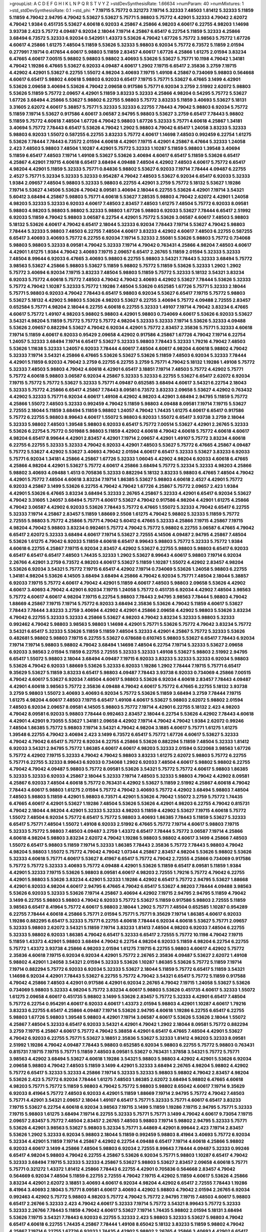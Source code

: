 >groupList:
A C D E F G H I K L
N P Q R S T V Y Z 
>stdDevSynthesisRate:
1.66634 
>numParam:
40
>numMixtures:
1
>std_stdDevSynthesisRate:
0.1
>std_phi:
***
7.19715 5.75772 0.321273 7.19714 5.32333 7.48503 1.81412 5.32333 5.11859 5.11859
4.79042 2.94795 4.79042 5.53627 5.53627 5.75771 5.98803 5.75772 4.42901 5.32333
4.79042 2.62072 4.79042 1.9384 0.451735 5.53627 4.60618 6.92033 4.25867 4.25866
4.98203 4.60617 6.22755 4.98203 1.14698 3.93738 2.423 5.75772 4.09487 6.92034
2.18044 7.19714 4.25867 6.65417 6.22754 5.11859 5.32333 4.25866 3.68494 6.73572
5.32333 6.92034 0.542951 1.43373 5.53626 4.79042 1.67726 5.75772 3.98563 5.75772
1.67726 4.60617 4.25866 1.61275 7.48504 5.11859 5.53626 5.32333 5.98803 6.92034
5.75772 6.73572 5.11859 2.01594 0.277991 7.19714 0.417654 4.60617 5.98803 5.11859
2.83457 4.60617 1.67726 4.25866 1.61275 2.01594 3.83234 6.47665 4.60617 7.00515
5.98802 5.98803 5.98802 3.40693 5.53626 5.53627 5.75771 10.1198 4.79042 1.34181
4.79042 1.19286 6.47665 5.53627 6.92033 4.09487 4.60617 1.2902 7.19715 6.65417
2.35836 3.2759 7.19715 4.42902 4.42901 5.53627 6.22755 1.55072 4.98204 3.40693
7.19715 1.49108 4.25867 0.734069 5.98803 0.564668 4.60617 6.65417 5.98802 4.60618
5.98803 6.92033 6.65417 7.19715 5.75771 5.53627 6.47665 3.1499 4.42901 5.53626
2.09658 3.40694 5.53626 4.79042 2.09658 0.917586 5.75771 6.92034 3.2759 2.51992
2.62072 5.98803 5.53626 5.11859 5.75772 2.09657 4.42901 5.11859 3.83233 5.32333
4.25866 4.98204 0.54295 5.75772 5.53627 1.67726 3.68494 4.25866 5.53627 5.98802
6.22755 5.98803 5.75772 3.83233 5.11859 3.40693 5.53627 5.18131 3.31605 2.62072
4.60617 5.38857 5.75771 5.32333 5.32333 6.22755 7.78443 4.79042 5.98803 6.92034
5.75772 5.11859 7.19714 5.53627 0.917586 4.60617 3.06587 2.94795 5.98803 5.53627
3.2759 6.65417 7.78443 5.98802 5.11859 5.75772 4.60618 7.48504 1.67726 4.79042
5.98803 1.67726 5.32333 5.75771 4.60618 4.25867 1.34181 3.40694 5.75772 7.78443
6.65417 5.53626 4.79042 1.2902 5.98803 4.79042 6.65417 1.24058 3.83233 5.32333
5.98803 6.92033 1.55072 0.587255 6.22755 3.83233 5.75772 4.60617 1.14698 7.48503
0.992459 6.22754 1.61275 5.53626 7.78444 7.78443 6.73572 2.01594 4.60618 4.42901
7.19715 4.42901 4.25867 6.47664 5.32333 1.24058 2.423 7.48503 5.98803 7.48504
1.10287 4.42901 5.75772 5.32333 1.10287 5.11859 5.98803 1.39548 3.40694 5.11859
6.65417 7.48503 7.19714 1.49108 5.53627 5.53626 3.40694 4.60617 6.65417 5.11859
5.53626 6.65417 4.25867 4.42901 7.19715 4.60618 6.65417 3.68494 4.09488 7.48504
4.42902 7.48503 4.60617 5.75772 6.65417 4.98204 4.42901 5.11859 5.32333 5.75771
0.84836 5.98802 5.53627 6.92033 7.19714 7.78444 4.09487 6.22755 2.4527 5.75771
5.32334 5.32333 5.32333 0.954287 4.79042 7.48503 5.53627 6.92034 6.65417 6.92033
5.32333 1.9384 2.09657 7.48504 5.98803 5.32333 5.98803 6.22755 4.42901 3.2759
5.75772 5.18132 5.53627 1.19286 7.19714 5.53627 4.14506 5.53626 4.79042 8.09581
3.40694 2.18044 6.22755 5.53626 4.42901 7.19714 3.54321 5.60412 3.68494 4.25867
5.98803 5.75771 4.60618 5.53627 7.28535 5.98803 4.79042 2.62072 4.42901 1.24058
4.98203 5.32333 5.32333 6.92033 4.60617 7.48503 2.83457 7.48503 1.61275 7.48504
5.75772 6.92033 8.09581 5.98803 4.98203 5.98803 5.98802 5.32333 5.98803 1.67726
5.98803 6.92033 5.53627 7.78444 6.65417 2.51992 6.92033 5.11859 4.79042 5.98803
3.06587 6.22754 4.42901 5.75772 5.53626 3.06587 4.60617 7.48503 5.98803 5.18132
5.53626 4.60617 4.79042 6.65417 2.18044 5.32333 6.92034 7.78443 7.19714 5.53627
4.79042 5.98803 7.78444 5.32333 5.98803 7.48503 6.22755 7.48504 4.60617 3.83233
4.42902 4.60617 7.48503 6.22755 0.587255 6.65417 3.40693 3.40693 5.75772 6.22755
6.92034 7.19714 5.32333 2.55081 5.53626 5.98803 5.75772 0.734068 5.98803 5.98803
5.32333 8.09581 4.79042 5.32333 7.19714 4.79042 0.763431 4.25866 4.98204 7.48503
4.60617 4.42901 1.61275 1.9384 4.79042 3.40693 7.19715 2.09657 6.65417 2.26765
5.11859 2.01594 5.32333 5.32333 7.48504 8.99644 6.92033 6.47665 3.40693 5.98803
6.22755 5.98803 3.54321 7.78443 5.32333 3.68494 5.75772 3.98563 5.53627 4.25866
5.98803 5.53627 5.11859 5.98802 5.75772 5.11859 5.53626 5.32333 1.2902 1.2902
5.75772 3.40694 6.92034 7.19715 3.83233 7.48504 5.98803 5.11859 5.75772 5.32333
5.18132 3.54321 3.83234 6.92033 5.75772 4.60618 5.75772 7.48503 4.79042 4.79042
3.40693 4.42902 5.53627 7.78444 5.53626 5.32333 5.75772 4.79042 1.10287 5.32333
5.75772 1.19286 7.48504 5.53626 0.652585 1.67726 5.75771 5.32333 2.18044 5.75771
5.98803 6.92033 4.79042 7.78443 6.65417 5.98803 6.92034 5.53627 6.65417 7.19715
5.75772 5.98803 5.53627 5.18132 4.42902 5.98803 5.53626 4.98203 5.53627 6.22755
3.40694 5.75772 4.09488 2.72555 2.83457 0.652584 5.75771 4.98204 2.18044 6.22755
4.60618 6.22755 5.32333 1.49107 7.19714 4.79042 3.83234 6.47665 4.60617 5.75772
1.49107 4.98203 5.98802 5.98803 4.42901 5.98803 0.734069 4.60617 5.53626 6.92033
5.53627 3.54321 4.98204 5.11859 5.75772 5.75772 5.75772 4.98204 5.32333 5.32333
7.19714 5.53626 5.32333 4.09488 5.53626 2.09657 0.882294 5.53627 4.79042 6.92034
4.42901 5.75772 2.83457 2.35836 5.75771 5.32333 4.60618 7.19714 5.11859 4.60617
6.92033 0.95429 2.09658 4.42902 0.917586 4.25867 1.67726 4.79042 7.19714 6.22754
1.24057 5.32333 3.68494 7.19714 6.65417 5.53627 5.32333 5.98803 7.78443 5.32333
1.79216 4.79042 7.48503 5.53626 1.11638 5.32333 1.24057 6.92033 7.78444 4.60617
7.48504 4.60617 4.98204 4.60618 5.98802 4.79042 5.32333 7.19714 3.54321 4.25866
6.47665 5.53626 5.53627 5.53626 5.11859 7.48503 6.92034 5.32333 7.78444 4.42901
5.11859 6.92033 4.79042 3.2759 6.22755 6.22755 3.2759 5.75771 4.79042 5.18132
1.19286 1.49108 5.75772 5.32333 7.48503 5.98803 4.79042 4.60618 4.42901 6.65417
3.18851 7.19714 7.48503 5.75772 4.42902 5.75771 5.75772 4.60618 5.98803 3.06587
6.92034 4.25867 5.32333 5.32333 6.22755 5.53627 6.65417 2.62072 6.92034 7.19715
5.75772 5.75772 5.53627 5.32333 5.75771 4.09487 0.652585 3.68494 4.60617 3.54321
6.22754 2.18043 5.32333 5.75772 4.25866 6.65417 4.25867 7.78443 8.09581 6.73572
3.83233 2.09658 5.53627 4.42902 0.763432 4.42902 5.32333 5.75771 6.92034 4.60617
1.49108 4.42902 4.98203 4.42901 3.68494 2.94795 5.11859 5.75772 4.25866 1.55072
7.48503 5.32333 0.992459 4.79042 5.11859 5.98803 4.09488 8.09581 7.19714 7.19715
5.53627 2.72555 2.18044 5.11859 3.68494 5.11859 5.98802 1.24057 4.79042 1.74435
1.61275 4.60617 6.65417 0.917586 5.75772 6.22755 5.98803 8.99643 4.60617 1.55072
5.98803 6.92033 1.55072 6.65417 3.93738 3.2759 2.18044 5.32333 5.98802 7.48503
1.39548 5.98803 6.92033 6.65417 5.75772 7.00514 5.53627 4.42901 2.26765 5.32333
5.53626 6.22754 5.75772 0.501988 5.98803 5.11859 4.42902 4.60618 4.79042 4.60618
5.75772 4.60618 4.60617 4.98204 6.65417 8.99644 4.42901 2.83457 4.42901 7.19714
2.09657 4.42901 1.49107 5.75772 3.83234 4.60618 6.22755 6.22755 5.32333 5.32333
4.79042 6.92033 4.42901 7.48503 5.53627 5.75772 6.47665 4.25867 4.09487 5.75772
5.53627 4.42902 5.53627 3.40693 4.79042 2.01594 4.60617 6.65417 5.32333 5.53627
3.83233 6.92033 5.75771 6.92034 1.34181 4.25866 4.25867 1.67726 5.32333 1.06045
4.42902 4.98204 6.92033 4.60618 6.47665 4.25866 4.98204 4.42901 5.53627 5.75772
4.60617 4.25866 3.68494 5.75772 5.32334 5.32333 4.98203 4.25866 5.98802 3.40693
4.09488 1.4513 0.705836 5.32333 0.882294 5.18132 3.83233 5.98803 6.47665 7.48504
4.79042 4.42901 5.75772 7.48504 4.60618 3.83234 7.19714 1.86385 5.53627 5.98803
4.60618 2.4527 4.42901 5.75772 6.92033 4.25867 3.1499 5.53626 6.22755 4.79042
4.79042 1.67726 4.25867 5.75772 2.09657 2.423 1.9384 4.42901 5.53626 6.47665
3.83234 3.68494 5.32333 2.26765 4.25867 5.32333 4.42901 6.65417 6.92034 5.53627
4.79042 3.31605 1.24057 3.68494 5.75771 4.60617 5.53627 4.79042 0.917586 4.98204
4.42901 1.61275 4.25866 4.79042 3.06587 4.42902 6.92033 5.53626 7.78443 5.75772
6.47665 1.55072 5.32333 4.79042 6.65417 6.22755 5.32333 7.19714 4.25867 2.83457
5.11859 1.88669 2.5508 1.61275 4.79042 5.98802 5.32333 5.11859 5.75772 2.72555
5.98803 5.75772 4.25866 5.75771 4.79042 5.60412 6.47665 5.32333 4.25866 7.19715
4.25867 7.19715 4.98204 4.79042 5.98803 3.83234 0.992461 5.75772 4.79042 5.75772
5.98802 6.22755 3.06587 6.47665 4.79042 6.65417 2.62072 5.32333 3.68494 4.60617
7.19714 5.53627 2.72555 4.14506 4.09487 2.94795 4.25867 7.48504 5.53626 1.61275
4.79042 6.92033 5.11859 4.60618 6.65417 8.99643 5.98803 5.75772 5.32333 5.75772
1.9384 4.60618 6.22755 4.25867 7.19715 6.92034 2.83457 4.42902 5.53627 6.22755
5.98803 5.98803 6.65417 6.92033 6.65417 6.65417 6.65417 7.48503 1.74435 5.32333
1.2902 5.53627 8.99643 4.60617 5.98803 7.19714 6.92034 2.26766 4.42901 3.2759
6.73572 4.98203 4.60617 5.53627 5.11859 1.10287 1.55072 4.42902 2.83457 4.98204
5.53626 6.92034 3.54321 5.75772 7.19715 6.65417 4.42902 7.19714 0.734069 5.53626
1.24058 5.98803 6.22755 1.34181 4.98204 5.53626 4.14505 3.68494 3.68494 4.25866
4.79042 6.92034 5.75771 7.48504 2.18044 5.38857 6.92033 7.19715 5.75772 4.60617
4.79042 4.42901 5.11859 4.60617 7.48503 5.98803 2.09658 5.53626 4.42902 4.60617
3.40693 4.79042 4.42901 6.92034 7.19715 1.24058 5.75772 0.451735 6.92034 4.42902
7.48504 3.98563 5.75772 4.60617 4.60617 4.98204 7.19715 6.22754 5.98803 7.78443
2.94795 3.98563 7.78444 5.98803 4.79042 1.88669 4.25867 7.19715 7.19714 5.75772
6.92033 3.68494 2.35836 5.53626 4.79042 5.11859 4.60617 5.53627 7.78443 7.78444
3.83233 3.2759 3.40694 4.42902 4.42901 4.25866 2.09658 4.42902 5.98803 5.53626
3.83234 4.79042 6.22755 5.32333 5.32333 4.25866 5.53627 4.98203 4.79042 3.83234
5.32333 5.98803 5.32333 0.992462 4.79042 5.98803 3.98563 5.98803 1.14698 4.42901
5.75771 5.53626 5.75772 4.79042 3.83234 5.75772 3.54321 6.65417 5.32333 5.53626
5.11859 5.11859 7.48504 5.32333 4.42901 4.25867 5.75772 5.32333 5.53626 0.482681
5.98802 5.98803 7.19715 6.22755 5.53627 0.678688 0.610745 5.98803 5.53627 6.65417
7.78443 6.92034 7.19714 7.19714 5.98803 5.98802 4.79042 3.68494 1.14698 7.48504
6.22754 7.19714 5.32333 5.53627 2.09658 6.92033 3.98563 2.01594 5.11859 6.22755
2.72555 5.32333 5.32333 1.49108 5.53627 5.98803 2.51992 2.94795 6.65417 1.55072
5.98803 2.18044 3.68494 4.09487 7.19715 6.92033 3.83233 5.32333 5.32333 6.92034
5.98803 5.53626 4.79042 6.92033 1.88669 5.53626 5.32333 6.92033 1.19286 1.2902
7.78444 7.19715 5.75771 6.65417 9.35629 5.53627 5.11859 3.83233 6.65417 5.98803
4.09487 7.78443 3.93738 6.92033 0.734069 4.25866 7.00515 4.79042 4.60617 5.53627
6.92034 7.48504 4.60617 5.98803 5.53626 6.92034 4.60618 2.83457 7.78443 4.09487
4.42901 4.60618 3.98563 5.75772 2.35836 4.09488 4.79042 4.60617 5.75772 6.47665
6.22755 5.18132 3.93738 3.2759 5.98803 1.55072 3.40693 3.40693 6.92034 5.75772
5.53626 5.11859 3.68494 3.2759 7.78444 7.19715 1.61275 4.98204 4.60617 7.48503
7.19715 6.65417 1.49108 4.60617 5.53627 5.98803 2.62072 5.98802 2.01594 7.48503
6.92034 2.09657 8.09581 4.14505 5.98803 5.75772 7.19714 4.42901 6.22755 5.18132
2.423 4.98203 4.79042 8.09581 6.92033 5.98803 7.78444 0.992463 2.83457 2.18044
6.22754 5.53626 4.42902 7.78443 4.60618 4.42901 4.42901 9.73055 5.53627 1.34181
2.09658 4.42902 7.19714 4.79042 4.79042 1.9384 2.62072 0.99246 7.48504 1.86385
5.75772 5.98803 7.19714 3.54321 4.79042 4.98204 3.1885 4.60617 5.75771 1.61275
1.61275 1.39548 6.22755 4.79042 3.40694 2.423 3.1499 6.73572 6.65417 5.75772
1.67726 4.60617 5.53627 5.32333 4.79042 4.79042 6.65417 5.75772 6.92034 6.22755
4.25866 5.53626 0.882294 5.11859 7.48504 5.32333 1.81412 6.92033 3.54321 2.94795
5.75772 1.86385 4.60617 4.60617 4.98203 5.32333 2.01594 0.522068 3.98563 1.67726
5.75772 4.42902 7.19715 5.32333 4.79042 4.79042 5.98803 3.83233 1.61275 2.62072
5.98803 5.75772 6.22755 5.75771 6.22755 5.32333 8.99643 6.92033 0.734068 1.2902
6.92033 7.48504 4.60617 5.98802 5.98802 6.22755 4.79042 4.79042 4.09487 5.98803
5.75772 8.09581 5.53626 3.54321 5.75772 5.75772 4.60617 5.98803 1.86385 5.32333
5.32333 6.92033 4.25867 2.18044 5.32333 7.19714 7.48503 5.32333 5.98803 4.79042
4.42902 8.09581 4.25867 6.92033 7.48504 4.60618 5.75772 0.763431 4.42902 5.53627
5.11859 2.51992 4.25867 4.60618 4.79042 7.78443 4.60617 5.98803 1.61275 2.01594
5.75772 4.79042 3.40693 5.75772 4.42902 3.68494 5.98803 7.48504 7.48503 5.98803
5.11859 4.42901 5.98803 6.73571 4.42901 5.53626 4.79042 1.55072 3.2759 5.75772
1.74435 6.47665 4.60617 4.42901 5.53627 1.19286 7.48504 5.53626 5.53626 4.42901
4.98203 6.22755 4.79042 0.815731 4.79042 2.18044 4.98204 4.42901 5.32333 5.32333
4.98203 5.11859 4.42902 5.53627 7.19715 4.60618 5.75772 1.55072 7.48504 6.92034
5.75772 6.65417 5.75772 5.98803 3.40693 1.86385 7.78443 5.11859 5.53627 5.32333
6.65417 5.75771 7.48504 1.55072 1.49108 6.92033 2.51992 6.47665 5.75772 7.19714
4.60617 5.98803 7.19715 5.32333 5.75772 5.98803 7.48503 4.09487 3.2759 1.43372
6.65417 7.78444 5.75772 3.06587 7.19714 4.25866 4.60618 4.98204 5.98803 3.83234
2.62072 4.79042 1.19286 5.98803 5.98802 4.60617 3.1499 4.25866 7.48503 1.55072
6.65417 5.98803 5.11859 7.19714 5.32333 1.86385 7.78443 2.35836 5.75772 7.78443
5.98803 4.79042 4.98204 5.98803 1.55072 5.75772 4.79042 4.79042 1.07344 4.25867
2.83457 4.98204 5.53626 5.98802 5.53626 5.32333 4.60618 5.75771 4.60617 5.53627
8.41967 6.65417 5.75772 4.79042 2.72555 4.25866 0.734069 0.917586 5.75772 5.75772
5.32333 3.40693 5.75772 4.09488 4.42901 5.53626 5.11859 6.65417 8.09581 5.11859
1.9384 4.42901 5.32333 7.19715 5.53626 5.98803 8.09581 4.60617 4.98203 2.72555
1.79216 5.75772 4.79042 6.22755 4.42901 5.98803 5.53626 3.83234 4.42901 5.32333
1.19286 4.42902 6.65417 5.75772 2.94795 5.53627 1.88668 4.42901 6.92033 4.98204
4.60617 2.94795 6.47665 4.79042 6.65417 5.53627 4.98203 7.78444 4.09488 3.98563
5.53626 6.92033 5.32333 5.53626 7.19714 4.25867 3.40694 4.42902 7.19715 2.94795
2.94795 5.11859 4.79042 3.1499 6.22755 5.98803 5.98803 4.79042 6.92033 5.75772
5.53627 5.11859 0.917586 5.98803 2.72555 5.11859 3.98563 6.65417 8.41964 5.75772
4.60617 5.98803 2.18044 1.2902 5.75771 7.48504 0.652585 1.10287 0.954289 6.22755
7.78444 4.60618 4.25866 5.75771 2.01594 5.75771 5.75771 9.35629 7.19714 1.86385
4.60617 6.92033 1.19286 0.882295 6.65417 5.32333 5.75771 6.22755 4.60618 7.78444
6.92034 4.60618 5.53627 5.75771 2.09657 5.32333 5.98803 2.62072 3.54321 5.11859
7.19714 3.83233 1.81413 7.48504 4.98203 6.92033 7.48504 6.22755 5.32333 5.98802
6.92033 1.86385 4.79042 6.65417 5.32333 6.65417 2.72555 5.75772 10.1198 4.79042
7.19715 5.11859 1.43373 4.42901 5.98803 3.68494 4.79042 6.22754 4.98204 6.92033
5.11859 4.98204 6.22754 6.22755 5.75772 1.43372 3.93738 4.25866 4.98203 2.01594
1.61275 7.19715 6.22755 5.98803 4.60617 4.42902 5.75772 2.35836 4.60618 7.19715
6.92034 6.92034 4.42901 5.75772 2.26765 2.35836 4.09487 5.53627 2.62072 1.49108
5.98802 4.42901 1.24058 3.54321 2.01594 5.32333 5.53626 1.10287 1.86385 5.53626
5.75772 5.11859 7.19714 7.19714 0.882294 5.75772 6.92033 6.92034 5.32333 5.53627
2.18044 5.11859 5.75772 6.65417 5.11859 3.54321 1.14698 6.92034 4.42901 7.78443
5.53627 6.22755 5.75772 4.79042 3.54321 6.65417 5.75772 5.11859 0.917588 4.79042
4.25866 7.48503 4.42901 0.917586 4.42901 6.92034 2.26765 4.79042 7.19715 1.24058
5.53627 5.53626 0.734069 5.98803 5.32333 4.98204 5.75772 3.83234 4.60617 5.98803
5.53626 0.451735 4.60617 5.32333 1.55072 1.61275 2.09658 4.60617 0.451735 5.98802
3.1499 5.53626 2.83457 5.75772 5.32333 4.42901 6.65417 7.48504 5.75772 6.22754
0.954291 4.60617 6.92033 4.60617 1.43373 2.01594 5.98803 4.42901 1.10287 4.60617
1.79216 3.83233 6.22755 6.65417 4.25866 4.09487 7.19714 5.53626 2.94795 4.60618
1.19286 6.22755 6.65417 6.22755 5.98803 1.67726 5.98803 1.39548 5.98803 4.42901
7.19714 3.06587 4.60617 5.53626 5.53626 2.18044 1.55072 4.25867 7.48504 5.32333
6.65417 6.92033 3.54321 4.42901 4.79042 1.2902 2.18044 8.09581 5.75772 0.882294
3.2759 7.19715 4.25867 4.60617 5.75772 4.79042 5.38858 4.42901 6.65417 6.47665
7.48504 4.42901 5.53627 4.79042 6.92033 6.22755 5.75771 5.53627 3.18851 2.35836
5.53627 5.32333 1.81412 4.98203 5.32333 8.09581 2.51992 1.19286 4.79042 4.09487
7.78443 5.98803 0.652585 6.92034 5.98803 6.22755 5.75772 5.98803 0.763431 0.815731
7.19715 7.19715 5.75771 5.11859 7.48503 8.09581 5.53627 0.763431 1.37858 3.54321
5.75772 5.75771 3.98563 4.42902 3.68494 5.53627 4.60618 1.19286 3.54321 5.98803
5.98803 4.42902 4.42901 5.53626 6.92034 2.09658 5.98803 4.79042 7.48503 5.11859
3.1499 4.42901 5.32333 3.68494 2.26765 4.98204 5.98802 4.42902 5.75772 6.65417
5.32333 5.32333 4.25866 7.19714 5.32333 5.32333 5.98803 5.98802 4.79042 2.83457
4.98204 5.53626 2.423 5.75772 6.92034 7.78444 1.61275 7.48503 1.86385 2.62072
3.68494 5.98802 6.47665 4.60618 4.98203 5.75771 5.75772 5.11859 5.98803 4.79042
5.75772 5.98803 5.98802 8.65042 4.60617 7.19714 9.35629 6.92033 8.41964 5.75772
7.48503 6.92033 4.42901 5.11859 1.88669 7.19714 2.94795 5.75772 4.79042 7.48503
5.75771 4.42901 3.54321 2.09657 2.18044 1.49107 6.65417 5.75771 5.32333 5.75771
4.60617 6.65417 3.83233 7.19715 5.53627 6.22754 4.60618 6.92034 3.98563 7.19715
3.1499 5.11859 1.19286 7.19715 2.94795 5.75771 5.32333 7.19715 5.98803 1.61275
3.68494 7.19714 6.22755 5.32333 5.75771 5.75771 3.1499 4.79042 4.60617 9.73054
7.19715 2.09657 2.83457 5.75772 7.48504 2.83457 2.26765 7.48503 5.98803 7.19714
5.98802 2.94795 5.32333 5.75771 5.53626 4.42901 3.98563 5.53627 5.98803 5.32334
5.75771 3.44869 4.42901 8.99644 2.423 7.19714 2.83457 5.53626 1.2902 5.32333
6.92034 5.98803 2.18044 5.11859 0.992459 5.98803 8.41964 3.40693 5.75772 6.92034
5.32334 4.42901 5.11859 7.19714 4.25867 4.42902 6.22754 4.09488 6.65417 7.19714
4.60618 4.25866 5.98802 6.92033 4.60617 3.1499 4.25866 7.48504 5.98803 6.92034
2.72555 8.99643 7.78444 4.09487 5.32333 0.99246 6.65417 4.98204 5.98803 4.79042
6.22755 4.25867 5.53626 6.92034 5.75771 5.98803 1.10287 6.65417 4.79042 5.32333
3.68494 7.19715 5.32333 5.32333 4.25867 5.53627 5.98803 5.53627 2.83457 2.09658
4.60618 5.75771 5.75771 0.321272 1.43372 1.81412 4.25866 7.78443 6.22755 4.42901
0.705836 0.564668 2.83457 4.79042 0.564669 6.92034 7.48504 5.11859 6.22755 2.72555
4.79042 7.19715 4.42902 5.11859 4.60617 5.53626 4.25866 3.83234 4.42901 2.62072
3.18851 3.40693 4.60617 6.92034 4.98204 4.42902 6.65417 2.72555 7.78443 1.19286
8.41964 3.40693 2.18043 5.75771 8.09581 4.60617 3.40693 4.42902 5.98803 4.79042
2.01594 2.26765 6.92034 0.992463 4.42902 5.75772 5.98803 4.98203 5.75772 4.79042
5.75772 2.94795 7.19715 7.48503 4.60617 5.98803 6.65417 2.26766 5.32333 2.423
4.79042 4.60617 5.32333 7.19714 5.75772 3.54321 8.99643 5.75772 5.32333 5.32333
2.26766 7.78443 5.11859 4.79042 4.60617 5.53627 7.19714 1.74435 5.98802 2.01594
5.18131 3.68494 5.53626 7.19715 3.54321 7.78443 6.92033 6.22755 5.32333 2.423
5.98803 5.32333 5.53627 5.98803 4.79042 6.65417 4.60618 6.22755 1.74435 4.25867
7.78444 1.49108 8.65042 5.18132 3.83233 5.11859 5.98802 4.79042 4.25867 7.19714
6.22755 1.67726 6.92033 1.74435 4.42902 5.98802 2.26765 4.25866 3.40693 4.42902
6.65417 5.75771 5.32333 5.32333 2.18044 0.793968 4.60617 6.65417 4.60618 5.32333
5.75772 1.03216 5.75772 6.92033 7.48503 6.22755 5.32333 7.48503 5.53627 5.75772
5.53627 3.2759 4.60617 1.96216 4.60618 6.22755 0.705836 5.11859 7.78444 3.98563
5.53626 6.65417 5.32333 7.19715 5.98803 4.42902 4.98203 4.98203 0.27799 7.19715
4.60618 4.09487 4.60618 5.75772 5.98803 5.53627 5.98803 6.22755 7.78443 2.18043
5.75771 7.19714 6.22755 7.78443 0.587255 2.4527 4.98203 5.98803 5.53626 7.48503
5.75772 5.53626 5.53627 6.22755 4.98204 5.11859 5.11859 2.4527 2.94795 5.75772
4.25867 5.53627 7.19715 7.19714 1.06045 2.94795 3.40693 7.19715 5.18132 5.32333
6.47665 5.53626 6.65417 7.78443 5.98803 1.74435 3.40694 2.72555 6.22755 5.32333
4.60617 2.94795 5.53626 5.75771 4.42901 6.92034 5.75772 0.627485 1.19286 5.32333
4.79042 5.98803 5.53627 8.09581 4.79042 4.42902 1.67726 5.75772 4.60617 7.78443
5.32333 6.22754 3.1885 5.32333 7.78443 5.11859 7.19714 9.35629 7.19714 4.60617
4.42902 3.40693 3.2759 4.60617 5.75772 5.53626 6.22754 4.60618 3.68494 6.47665
5.98803 2.18044 5.98803 5.75772 4.42902 5.53627 5.53626 4.60617 5.98803 2.83457
4.42901 4.42901 5.98803 4.79042 5.75771 6.47665 5.75772 2.09657 5.75772 3.54321
5.98803 4.98204 4.25867 4.25867 5.32333 5.32333 5.98803 3.2759 3.68494 4.60618
3.2759 0.627485 0.99246 0.678688 0.917586 3.54321 4.79042 6.92033 5.53627 5.53627
4.60617 8.99644 6.22754 5.32333 5.32333 6.92033 5.98803 7.48503 4.79042 4.60617
4.25867 5.75772 4.79042 5.32333 1.55072 2.72555 4.79042 3.06587 4.79042 5.75772
7.19715 2.01594 5.75771 5.75772 1.67726 0.917586 5.75771 5.60411 5.98802 8.65042
0.882294 1.86385 6.65417 5.75772 5.75772 3.68494 6.22755 8.09581 6.22755 1.61275
5.11859 5.98802 6.92034 4.79042 3.1499 5.32333 4.60618 3.68494 6.22755 3.40693
7.19715 5.18132 4.25867 2.18044 7.19715 4.60617 5.11859 3.2759 5.75771 6.65417
6.92034 1.86385 6.73572 5.32333 7.48504 7.19715 5.98803 5.75772 5.75771 5.75772
5.75771 8.41964 7.19714 1.61275 4.60617 1.74435 4.42901 5.11859 5.32333 7.78444
3.40693 5.98802 4.42901 4.60617 5.98803 6.22755 8.65042 4.42901 0.587255 5.53626
1.86385 6.73572 4.60618 5.18132 2.72555 4.79042 3.40694 4.79042 6.65417 4.60617
6.65417 2.01594 2.51992 5.75771 5.32333 6.47665 7.00515 5.53626 7.48503 1.14698
4.09487 5.98803 6.65417 5.11859 6.73572 5.98803 5.75772 5.75772 4.60617 7.48504
5.75771 4.09487 4.60617 1.55072 2.35836 4.42901 4.42901 5.98803 7.19714 7.19715
4.98203 6.47665 7.78444 7.19715 5.75771 5.53627 0.917586 5.32333 5.53626 7.78443
4.98204 5.32333 5.75772 6.92033 6.22755 5.53627 5.98802 5.75771 2.72555 5.11859
2.51992 7.48503 2.72555 4.09487 3.93738 5.32333 6.22755 6.22754 4.09488 6.22755
1.03216 3.68494 4.60618 7.48504 4.98204 6.65417 7.19714 7.48504 1.10287 0.401591
6.73572 6.92034 6.92033 5.98803 7.48504 6.22755 6.92034 4.42901 5.98802 7.19715
6.22755 5.11859 6.92033 5.32333 2.18044 5.75772 5.53627 6.65417 5.11859 6.22755
7.48503 5.53626 5.53627 1.55072 5.98803 1.55072 4.42902 5.53627 1.86385 8.65042
7.19715 3.68494 5.75772 5.75772 5.98802 5.32333 5.53626 3.68494 4.79042 4.42901
2.09658 2.26766 4.60617 5.75772 4.79042 4.79042 5.32333 5.11859 0.678688 4.25866
6.22755 4.60617 7.19714 5.53627 7.48504 1.03216 1.74435 5.32333 6.65417 5.32333
4.79042 6.92033 6.92034 4.09487 5.53626 5.98803 7.19715 5.53627 1.61275 4.60617
2.09657 5.75772 2.83457 7.19715 5.53627 4.60617 6.22755 5.53627 5.98803 4.42901
6.47665 5.75771 4.60617 5.32333 1.55072 5.32333 4.79042 1.2902 5.75771 5.53627
4.98204 1.61275 5.75772 0.99246 4.42902 6.65417 6.92034 3.68494 5.11859 5.11859
3.2759 5.98803 2.01594 5.11859 1.55072 1.24058 4.98203 5.98803 4.25867 5.32333
6.92034 4.42901 4.09487 5.98802 5.75771 7.19714 5.75771 1.43373 1.24057 4.79042
4.42901 5.32333 4.60617 4.60618 3.54321 4.98204 7.19714 5.75772 3.68494 5.98803
2.01594 3.68494 1.03216 5.53627 1.4513 1.14698 5.98803 6.22755 2.09657 7.48503
0.54295 5.98803 4.42901 3.54321 3.40694 5.98803 5.75772 5.98803 5.98803 2.18044
4.42901 5.11859 5.75772 5.98803 4.42901 7.78443 7.19714 5.98803 1.19286 2.45269
1.19286 5.53627 4.42901 7.19715 6.92034 4.60617 3.98563 4.79042 1.81413 7.48504
5.98803 6.92034 3.18851 6.65417 7.48503 5.32333 5.75771 5.75771 5.98803 5.53627
4.79042 4.42901 6.92033 2.09658 4.60618 5.32334 7.48503 4.79042 2.94795 4.79042
4.79042 5.75772 4.25866 5.32333 1.19286 3.83233 4.79042 4.25866 7.19715 5.75772
4.25866 5.32333 2.18044 5.18132 4.79042 2.18044 3.40694 8.09581 6.92033 3.06587
4.60617 3.54321 3.68494 5.75772 5.32333 5.98803 6.22755 7.48503 4.98204 6.22755
5.75772 5.53626 4.60618 2.09657 3.68494 5.53626 5.75772 5.53627 5.75772 2.72555
6.92033 3.54321 7.78444 6.65417 8.65042 2.18044 5.53626 5.32333 5.32333 5.11859
5.53626 6.47665 4.25867 2.09657 5.18131 4.42901 5.98802 6.47665 2.26765 5.98802
4.42901 4.60617 5.32333 4.60618 5.75771 4.60618 3.83233 4.60618 0.763432 5.53626
2.26766 2.18044 4.42901 4.42902 4.42901 3.54321 4.60617 7.19714 0.954289 5.32333
7.78443 7.48504 0.705835 8.09581 0.917586 5.53627 5.75772 7.78443 5.32333 7.19714
6.47665 5.75771 8.99643 6.22754 7.19715 5.32333 5.32333 1.19286 3.93738 2.09658
5.53627 4.60617 5.11859 7.48504 2.83457 4.98203 6.65417 4.60617 5.11859 3.02875
0.95429 0.542951 6.92034 3.54321 2.09658 4.60618 5.75772 1.34181 5.32333 2.09657
7.48504 1.06045 4.79042 1.86385 5.98803 5.75772 7.48504 5.75772 5.32333 3.40693
5.11859 4.60617 5.11859 8.41964 5.53626 4.79042 7.19714 3.68494 7.78443 4.79042
4.98204 5.75771 6.22755 4.79042 4.25867 4.79042 6.92034 7.19715 5.53626 5.11859
4.79042 2.35836 7.48503 0.84836 4.60617 4.60618 4.42901 5.53627 1.67726 5.32333
5.98803 5.75772 5.53627 4.42901 5.11859 1.49108 5.11859 4.09487 5.11859 4.31085
5.11859 4.25866 5.60412 5.32333 7.19714 4.60617 5.53627 5.75772 6.92033 5.32333
6.65417 2.18044 5.98803 7.78443 5.32333 5.11859 5.98802 5.53626 5.53627 5.32333
4.42902 6.22755 6.65417 5.53627 6.92034 5.32333 5.75772 3.54321 5.11859 5.32334
4.60617 5.75771 3.2759 5.75772 4.25866 3.93738 3.1499 3.68494 5.32333 5.98803
6.22755 5.11859 4.79042 7.48504 5.32333 0.917588 6.92033 5.98803 1.67726 7.48504
4.79042 3.54321 4.60617 4.42901 5.75772 4.60617 3.68494 5.32333 6.22755 5.53627
5.32333 3.83233 6.92034 3.06587 6.65417 4.42901 4.60617 5.75771 3.54321 5.53626
4.60618 6.92034 5.98802 5.32333 6.92033 7.19715 5.11859 5.75772 4.60617 0.564669
5.11859 5.75772 6.22755 5.11859 5.98802 5.98802 1.49108 4.60618 5.98803 5.75772
5.98803 7.19714 6.65417 7.19715 5.98803 5.98802 7.19714 5.98803 7.19715 6.92034
0.917586 4.25866 4.25866 5.98803 7.48503 5.53626 5.98803 3.1885 3.54321 1.14698
5.53627 4.25866 6.22754 4.60617 2.72555 5.32333 0.882294 6.92034 5.11859 5.98803
1.39548 1.43372 6.92033 4.42901 5.53627 5.11859 0.734069 4.79042 2.83457 5.75772
5.53626 5.32333 5.53627 5.98803 5.98803 5.75772 3.54321 5.75772 2.51992 5.32333
3.83234 6.47665 2.83457 7.48504 7.19714 5.75772 6.92033 1.86385 4.60617 3.68494
6.22755 5.32333 7.48504 4.42901 4.42901 5.53626 4.60617 6.65417 5.75772 3.1499
4.60617 3.98563 0.84836 3.2759 4.60617 5.32333 0.954289 4.42902 2.01594 2.35836
1.67726 4.79042 5.53627 2.32981 4.79042 7.19714 4.60617 6.22755 7.48504 4.79042
4.25866 4.79042 4.79042 2.09657 6.47665 2.51992 4.60618 4.42901 7.19714 8.41964
4.79042 6.92033 1.61275 4.60617 5.75772 6.22755 5.75771 5.98802 3.40693 1.14698
6.47665 4.42901 5.98803 7.19714 0.954289 6.65417 5.53627 5.98802 3.54321 4.42901
5.75772 8.09581 4.25867 4.79042 7.19714 5.98803 8.99643 1.88668 2.62072 5.32333
5.32333 4.60618 8.09581 5.11859 2.83457 4.25866 2.72555 5.53626 5.11859 2.72555
4.42902 1.61275 1.86385 5.53627 1.10287 6.65417 7.78443 7.19715 5.75772 7.48503
8.99644 5.53627 8.65042 2.423 4.42902 4.14505 3.40693 5.53627 1.74435 7.78443
5.53627 5.53626 4.79042 4.60617 6.92034 2.01594 7.19714 5.32333 2.01594 5.82828
4.79042 6.47665 5.75772 5.98803 3.68494 2.09657 6.92033 5.11859 2.72555 5.98803
5.75772 1.14698 5.98803 6.65417 4.60617 8.99643 3.40694 1.49108 4.60617 2.35836
1.61275 7.78443 7.78443 5.98803 7.19714 2.94795 2.09658 1.61275 1.61275 6.65417
5.75772 5.98803 5.32334 5.53626 4.42901 5.98803 6.92034 4.79042 6.22755 6.22755
4.79042 4.60618 1.74435 1.9384 5.32333 6.47665 4.42901 5.75771 4.42901 4.60617
6.92033 4.79042 5.53627 5.38857 4.60618 5.11859 6.47665 8.09581 1.03216 5.75772
4.60617 5.32333 5.32333 5.32333 5.53626 4.25867 5.98803 0.705836 0.705836 0.992461
5.75772 5.98803 8.09581 7.78443 6.65417 6.65417 3.68494 6.65417 6.65417 4.60618
3.18851 1.67726 7.19715 5.75771 5.38857 4.60617 5.75772 4.42901 5.98802 2.51992
5.11859 5.75771 5.98803 5.11859 4.60617 5.75772 3.2759 2.18044 4.98204 5.53626
6.47665 4.79042 5.75772 0.678688 6.22755 5.11859 4.60617 6.65417 7.19714 6.47665
4.09487 4.60618 6.65417 5.98803 5.75771 7.48504 4.09488 5.53626 0.587255 7.48504
1.06045 4.79042 6.65417 4.09487 5.98802 4.42901 5.32333 3.40693 4.98203 3.54321
1.61275 7.19715 1.67726 2.72555 6.92033 6.65417 5.53627 4.60618 5.11859 7.19715
6.22755 4.79042 6.65417 1.61275 4.60618 4.79042 5.98803 5.11859 1.67726 4.60618
3.68494 4.42901 4.42902 4.25867 5.32333 6.92034 4.42901 2.83457 7.78444 2.83457
6.92034 5.32333 4.60617 2.18044 3.68494 5.98802 4.42901 5.98803 7.48504 0.627485
3.93738 2.09658 4.09488 5.75771 5.98803 5.32334 6.92033 5.53627 2.72555 7.19714
6.22755 4.60618 5.75772 5.75772 5.53626 7.19714 1.55072 1.88669 2.09658 5.32333
5.98803 4.09488 6.22755 4.60617 6.92033 7.48504 5.60411 7.78444 5.75772 6.73572
5.11859 6.22754 4.60618 1.55072 3.54321 7.19714 5.98803 6.22755 4.09487 2.94795
7.78443 1.24058 4.25867 4.79042 4.42901 1.55072 3.83233 1.67726 5.11859 1.43372
1.74435 4.42902 5.75772 5.32333 4.98204 6.92033 4.60617 6.22755 6.92033 4.42902
6.47664 3.54321 4.60618 6.22755 3.40693 7.28535 5.75772 3.1885 4.09487 4.79042
4.42902 5.32333 7.19714 4.60618 2.83457 6.92034 8.99644 6.22754 5.98803 2.26766
3.54321 8.99643 5.11859 7.48503 5.53627 5.53627 7.48503 5.98803 5.32333 5.75771
3.06587 5.75772 5.11859 5.32333 6.65417 5.53626 5.32333 2.26766 1.24058 7.78443
4.42902 5.98803 4.60617 4.60617 5.53627 5.53627 8.99644 0.917586 2.62072 5.32333
2.09658 6.65417 2.35836 5.75772 1.61275 5.98803 4.25867 5.11859 1.49107 5.53627
2.72555 1.34181 4.31086 4.42902 5.75771 6.65417 5.75772 6.47665 7.48504 7.19714
4.60617 6.22754 5.75772 6.22755 8.09581 5.75772 5.53626 4.79042 4.60618 7.19715
3.40693 3.06587 5.75771 5.32333 6.92034 5.38858 6.22755 4.25866 4.42902 0.469804
5.75772 5.53626 4.98204 4.60617 5.32333 4.25866 5.11859 6.65417 4.60618 4.60617
6.22755 5.32333 1.06045 7.19715 7.19715 2.51992 6.22754 4.60617 6.65417 5.98803
6.22755 4.25867 4.09487 6.22755 5.11859 4.42901 5.53627 5.75772 5.98803 4.60618
0.734068 5.53627 7.78443 7.19714 6.65417 5.53627 5.11859 2.83457 3.54321 3.2759
2.72555 7.19715 5.75772 2.51992 5.98803 6.22755 6.65417 4.42902 7.19715 7.48504
4.25867 0.954289 4.60617 5.75772 5.11859 4.60617 4.42901 5.75772 7.48503 5.75771
5.98802 5.75772 4.60618 3.98563 4.60617 5.75772 5.53627 9.73055 7.48503 4.14505
5.98803 6.22755 5.98803 5.11859 5.75772 3.18851 1.55072 6.92033 5.11859 4.60617
7.78444 5.11859 5.98802 5.32333 3.2759 5.32333 7.78444 7.78443 3.2759 7.78444
4.42902 1.24057 3.93738 5.53627 6.65417 4.42901 7.19715 7.48503 7.19715 5.98803
4.79042 5.32333 5.32333 4.79042 7.78443 4.98203 1.81412 8.99643 5.32333 1.39548
6.92033 6.92034 6.73571 4.60618 5.32333 2.01594 5.53626 2.94795 5.75772 1.14698
7.48504 4.98203 7.19714 5.53626 5.75772 5.53626 2.72555 7.19714 6.65417 0.763432
6.92034 5.75772 5.53627 7.19714 6.47665 1.19286 5.75772 5.75771 3.54321 4.60617
6.92033 4.98204 6.65417 5.32333 4.79042 6.73572 4.98203 6.47665 5.53627 4.60618
1.81413 7.48503 4.79042 1.55072 1.24057 7.78443 4.79042 2.72555 5.32333 4.79042
5.11859 5.75772 5.53626 6.22755 5.75771 5.11859 1.81412 5.32333 1.55072 4.42902
4.42902 2.62072 6.47665 5.75772 1.67726 4.25866 7.78444 5.75772 4.42901 3.83234
1.67726 5.53626 7.19715 5.75772 1.67726 4.09487 5.98803 5.53626 4.98203 5.75772
6.92034 5.53627 6.22755 5.98803 6.22755 5.75772 5.53627 1.88669 4.60617 1.81413
2.72555 5.75772 4.60618 4.09487 4.25866 5.98803 5.32333 3.83234 5.98803 2.01594
3.98563 4.79042 5.75771 4.79042 5.32333 4.42901 3.2759 1.67726 8.09581 6.65417
4.42901 3.40693 4.60617 7.48503 2.09658 2.83457 5.53627 2.83457 2.423 6.47665
2.51992 1.19286 5.32333 3.83233 5.53627 6.73572 4.79042 4.60618 1.10287 4.79042
1.24058 5.98803 4.98203 3.40693 5.75771 0.564668 1.74435 3.83233 5.53627 1.43373
5.32333 6.22755 2.09657 5.53626 5.53627 4.98203 1.67726 5.98803 4.79042 1.14698
2.72555 4.60617 5.75772 5.98803 4.09487 4.60617 5.75772 4.60617 4.60618 7.19714
2.83457 4.60618 7.19714 5.11859 5.32333 5.98803 2.72555 6.47665 4.42902 5.75772
5.32333 5.11859 6.92034 3.83234 5.75771 3.83233 5.98803 2.62072 7.48503 1.67726
7.19715 4.79042 6.22755 5.32333 1.24057 6.92033 2.83457 7.48503 3.83234 3.54321
5.75772 5.98803 1.79216 6.92033 3.40693 6.22754 3.93738 4.42901 5.53626 0.678688
5.98803 4.60618 5.75772 5.32333 3.68494 5.75771 4.42901 4.25866 4.79042 6.47665
2.72555 2.423 3.54321 4.42902 1.61275 5.75771 4.09488 3.40693 5.53627 6.65417
1.49108 5.53627 5.75772 4.09487 5.53626 5.53626 0.763431 4.60617 4.79042 4.42902
5.98803 4.25866 7.78443 7.19715 0.954289 4.25866 1.34181 5.75772 2.4527 4.79042
1.37858 2.18044 1.9384 5.98803 6.22755 2.18044 4.42902 2.5508 4.25867 6.65417
3.68494 5.98802 6.92034 4.60618 7.78443 5.98803 6.92033 3.68494 4.60617 6.65417
4.25866 6.65417 4.60617 7.48504 5.53627 3.54321 7.19714 5.53626 5.75772 5.98803
3.02875 6.47665 5.53627 5.98802 6.65417 4.60618 6.22755 3.54321 0.84836 6.92033
4.42901 7.19715 5.98803 6.92034 6.92034 0.954289 5.53627 5.75771 4.09488 3.68494
7.19715 5.98803 6.47665 3.54321 5.32333 4.79042 3.68494 5.53627 5.98802 6.92034
3.98563 4.79042 4.79042 0.917586 5.75772 5.98803 4.60617 8.09581 4.98204 5.75772
4.60617 5.75771 6.92033 5.11859 6.22755 4.42902 5.75772 5.98803 5.11859 7.48503
6.22754 5.98802 6.65417 2.62072 4.60617 5.75772 6.65417 6.22755 2.26765 5.75772
7.78443 3.93738 7.48504 4.60617 2.26766 5.11859 2.83457 4.42902 7.19714 6.65417
7.19715 6.22755 5.53626 7.19715 6.22755 6.22755 3.40693 7.19715 3.06587 5.98803
5.32333 6.92033 6.22754 7.48503 6.65417 7.48503 7.19715 5.32333 2.4527 6.22754
0.610745 5.98803 7.19715 5.75772 4.09487 7.48503 3.2759 4.60617 7.48503 7.48503
5.98803 3.83233 5.98802 6.22755 5.75772 5.32333 5.32333 2.01594 6.65417 5.53626
6.92034 0.564669 5.75772 1.49108 1.19286 5.75771 4.42901 4.60618 4.79042 5.53627
4.60617 5.53626 4.09487 6.65417 0.917586 5.53627 1.2902 6.92033 1.67726 4.60617
5.53626 6.65417 6.92034 1.67726 5.75772 3.68494 5.75772 7.19714 7.48503 4.60618
4.60617 4.60618 6.22755 4.42902 5.98803 3.40693 7.48504 5.98803 2.35836 5.75772
4.25866 3.1499 6.92033 4.25866 6.22755 3.98563 4.79042 4.42902 6.92034 3.06587
5.98803 5.53626 5.11859 5.53626 6.92033 5.98802 5.53627 7.19715 2.72555 1.74435
5.98803 2.18044 6.65417 5.53626 4.42902 5.75771 5.75772 0.992462 5.75772 7.48504
5.75772 4.79042 5.75772 6.92033 7.48503 1.19286 3.98563 1.43373 5.53626 3.40694
4.79042 5.53626 5.53627 1.2902 5.53627 5.32333 3.06587 5.32333 6.92034 5.32333
4.79042 7.19715 3.2759 5.11859 3.68494 5.11859 4.42901 5.11859 7.78444 5.53627
8.09581 3.68494 4.25867 2.83457 5.53627 4.60617 4.79042 5.98803 3.40694 6.47665
5.53627 2.35836 4.42901 0.815731 1.14698 5.98803 2.01594 4.42901 4.09487 2.62072
5.75772 6.65417 4.60617 2.94795 4.98203 1.10287 3.83234 4.60617 4.60617 4.60617
5.98803 7.19715 6.65417 7.78443 2.62072 6.92033 2.83457 4.25867 7.19715 5.75771
4.60617 2.83457 3.68494 5.32333 2.62072 3.98563 4.98204 4.60618 4.79042 3.68494
5.11859 1.2902 2.18044 2.62072 4.42901 8.09581 4.09487 5.75771 5.11859 5.32333
4.79042 4.60618 4.25866 5.75772 5.75772 5.53627 5.75772 4.79042 4.25867 2.09657
4.09488 8.09581 3.2759 5.53626 1.9384 6.92034 4.42901 4.60617 5.32333 4.79042
8.09581 4.42902 5.11859 3.40694 2.83457 5.53627 6.65417 4.42902 2.83457 4.60617
5.32333 2.94795 5.32333 5.98803 4.25866 6.22754 4.42901 5.75772 3.40694 1.61275
5.75771 4.14505 7.19714 4.60617 2.83457 4.60618 6.22755 1.67726 5.75772 3.40694
5.11859 5.75772 5.75771 5.98803 1.81413 5.53626 4.25867 4.79042 7.48503 4.60617
7.19714 5.32333 7.19714 6.92033 1.96216 4.60617 5.75771 5.75771 7.19714 1.37858
5.32333 4.79042 5.98803 5.11859 3.1885 7.19714 4.09487 2.83457 7.48503 2.62072
1.61275 7.19715 7.48504 5.98803 5.98803 5.53627 4.25866 5.11859 7.78444 3.54321
6.65417 7.48504 1.24058 1.88668 7.19714 4.42902 4.42902 5.11859 4.79042 0.954287
5.75772 6.92034 0.564668 5.53626 1.55072 1.07345 4.42902 5.75772 4.42902 5.75772
5.75771 5.75772 2.94795 3.54321 5.32333 4.60617 5.98803 5.53626 7.78443 1.49108
5.53626 1.2902 4.79042 4.42901 3.68494 7.78443 6.65417 4.42902 1.19286 5.98803
5.53626 1.67726 5.32333 7.19715 1.49108 6.47665 5.75772 5.98802 5.53626 6.22754
4.79042 4.60617 4.60618 5.53626 5.75772 4.60617 6.92034 6.65417 0.815731 6.65417
6.92034 5.75771 5.75771 4.25866 5.75772 5.98803 1.14698 7.78444 2.423 5.32333
5.53626 4.79042 5.75772 6.65417 6.92034 4.60617 6.92034 2.51992 4.42901 4.42901
1.34181 5.53626 4.25867 7.19715 1.19286 5.75772 5.75772 7.19714 3.83233 5.32333
4.25866 6.65417 4.25866 0.793969 5.75771 5.98803 5.32333 6.22755 8.99644 6.22754
4.42901 6.22755 4.25867 1.2902 4.79042 3.54321 4.79042 8.09581 7.48504 5.98803
5.32333 4.25866 4.42902 0.763431 5.53627 7.19715 1.34181 1.61275 1.74435 3.54321
5.32333 4.79042 5.75772 4.60617 4.60617 5.75772 2.01594 6.65417 5.98803 4.79042
2.51992 7.19714 7.48504 2.83457 5.32333 6.47665 5.32333 5.98803 4.42901 4.60617
3.54321 6.92033 9.35629 5.32333 3.98563 7.19715 4.42901 0.815731 5.75772 6.22755
7.48504 5.53626 4.60617 7.48503 6.22755 0.734069 0.793968 7.19714 7.19714 5.75772
5.11859 6.92034 6.22755 5.75772 5.32333 4.60617 5.53627 5.98802 8.65042 4.79042
7.48503 3.68494 2.62072 4.60617 4.42902 7.48504 1.67726 4.42902 3.98563 4.42902
4.09488 5.11859 5.75772 7.19714 6.65417 3.40694 4.60618 3.98563 5.98803 5.53627
5.53626 7.48503 1.49108 4.25867 2.72555 7.78443 5.32333 4.60617 4.60617 0.522068
4.60618 4.60618 4.42902 6.65417 0.793968 4.42902 1.55072 4.60618 3.54321 7.78443
4.98203 1.19286 5.32333 5.75772 5.98803 5.98802 3.40693 7.19715 2.94795 5.11859
6.92033 5.53626 4.09488 5.53627 5.11859 5.75772 5.32333 5.32333 3.40694 4.60617
4.79042 5.32333 5.53626 0.734068 7.48503 7.48504 4.98204 3.06587 4.60617 8.41965
4.42901 2.51992 4.42901 3.06587 5.53627 5.32333 5.98803 5.53627 5.53627 5.98803
5.98803 7.19715 5.11859 4.79042 4.60617 5.32333 6.65417 5.18132 5.98803 4.42901
4.25867 2.423 5.53627 5.32333 3.06587 7.19714 4.98204 5.53627 4.98204 4.42902
6.22755 3.40693 3.06587 6.92033 2.09657 5.32333 6.47665 5.75771 1.55072 7.78444
4.60618 5.75772 5.18132 6.65417 5.32333 4.25867 4.42901 3.98563 4.60618 8.09581
5.98803 5.75772 5.32333 4.60618 5.75772 5.75771 2.72555 1.61275 7.48504 5.75772
7.19715 5.11859 5.75772 4.25867 0.678688 1.2902 6.22755 6.92033 4.60617 5.32333
5.98803 7.48504 5.98803 5.75771 7.78444 5.53626 0.84836 6.92033 0.954289 2.01594
6.47665 7.48503 5.75771 1.03216 2.83457 5.32333 4.60617 2.83457 2.18043 6.65417
3.68494 7.48504 4.42902 4.60618 5.53626 5.53627 4.25867 7.19714 4.09487 5.98803
5.32333 6.22755 5.11859 4.60617 5.53626 3.54321 7.48504 4.25867 5.75772 5.53627
3.06587 5.53626 7.19715 7.19714 6.92034 4.60617 1.19286 6.92034 6.65417 2.18043
4.60617 7.48504 5.18132 4.42901 1.10287 2.72555 6.92034 1.2902 2.51992 5.53626
5.75772 3.2759 5.53626 4.42901 6.22755 5.32333 4.79042 5.53627 3.2759 2.26765
5.98803 6.22755 2.09658 6.22755 4.09487 2.83457 4.42901 7.19714 2.09657 5.11859
5.11859 1.16104 6.92033 7.19715 6.22754 4.98204 7.19714 4.98204 7.19715 3.83234
1.74435 6.92034 4.42901 3.68494 4.98204 6.65417 2.72555 0.917586 5.53626 4.60618
4.42901 4.42902 5.53626 5.32333 5.53627 6.22755 4.25867 5.11859 5.32333 1.61275
4.60617 2.35836 6.92033 5.53626 1.2902 2.72555 3.54321 5.53627 5.75772 5.98802
4.98203 2.72555 6.92034 4.42902 7.19715 5.53627 6.92033 7.78443 6.92033 5.75772
2.51992 7.19714 6.73572 4.60617 5.75771 4.25867 7.48504 3.54321 4.42901 4.79042
5.11859 1.24058 7.48503 4.42902 5.32333 6.65417 5.53626 2.72554 4.79042 4.25867
5.75772 4.09487 5.11859 4.60617 2.72555 5.98802 4.25866 4.79042 5.98803 3.54321
5.75772 6.65417 5.32333 2.35836 8.65042 6.65417 3.54321 6.47665 4.42902 7.48503
5.18131 5.11859 5.53626 4.42901 4.60617 7.48503 7.19715 0.954289 5.98802 8.09581
1.24057 5.75772 5.11859 3.68494 1.9384 4.42901 5.38857 7.78443 7.48504 4.79042
4.79042 7.48503 9.73054 5.32333 3.54321 5.75772 4.79042 2.72555 1.67726 6.65417
6.92033 1.61275 4.42902 1.55072 4.60617 2.94795 7.48503 3.40694 6.92033 0.469804
5.75772 5.75772 5.53627 5.75772 5.11859 3.93738 5.53627 2.94795 5.32333 5.11859
5.98803 4.42901 5.98802 5.75772 6.47665 5.75771 2.35836 5.98803 1.86385 6.22755
5.32333 2.5508 6.47665 5.75772 7.48503 0.542951 
>categories:
0 0
>mixtureAssignment:
0 0 0 0 0 0 0 0 0 0 0 0 0 0 0 0 0 0 0 0 0 0 0 0 0 0 0 0 0 0 0 0 0 0 0 0 0 0 0 0 0 0 0 0 0 0 0 0 0 0
0 0 0 0 0 0 0 0 0 0 0 0 0 0 0 0 0 0 0 0 0 0 0 0 0 0 0 0 0 0 0 0 0 0 0 0 0 0 0 0 0 0 0 0 0 0 0 0 0 0
0 0 0 0 0 0 0 0 0 0 0 0 0 0 0 0 0 0 0 0 0 0 0 0 0 0 0 0 0 0 0 0 0 0 0 0 0 0 0 0 0 0 0 0 0 0 0 0 0 0
0 0 0 0 0 0 0 0 0 0 0 0 0 0 0 0 0 0 0 0 0 0 0 0 0 0 0 0 0 0 0 0 0 0 0 0 0 0 0 0 0 0 0 0 0 0 0 0 0 0
0 0 0 0 0 0 0 0 0 0 0 0 0 0 0 0 0 0 0 0 0 0 0 0 0 0 0 0 0 0 0 0 0 0 0 0 0 0 0 0 0 0 0 0 0 0 0 0 0 0
0 0 0 0 0 0 0 0 0 0 0 0 0 0 0 0 0 0 0 0 0 0 0 0 0 0 0 0 0 0 0 0 0 0 0 0 0 0 0 0 0 0 0 0 0 0 0 0 0 0
0 0 0 0 0 0 0 0 0 0 0 0 0 0 0 0 0 0 0 0 0 0 0 0 0 0 0 0 0 0 0 0 0 0 0 0 0 0 0 0 0 0 0 0 0 0 0 0 0 0
0 0 0 0 0 0 0 0 0 0 0 0 0 0 0 0 0 0 0 0 0 0 0 0 0 0 0 0 0 0 0 0 0 0 0 0 0 0 0 0 0 0 0 0 0 0 0 0 0 0
0 0 0 0 0 0 0 0 0 0 0 0 0 0 0 0 0 0 0 0 0 0 0 0 0 0 0 0 0 0 0 0 0 0 0 0 0 0 0 0 0 0 0 0 0 0 0 0 0 0
0 0 0 0 0 0 0 0 0 0 0 0 0 0 0 0 0 0 0 0 0 0 0 0 0 0 0 0 0 0 0 0 0 0 0 0 0 0 0 0 0 0 0 0 0 0 0 0 0 0
0 0 0 0 0 0 0 0 0 0 0 0 0 0 0 0 0 0 0 0 0 0 0 0 0 0 0 0 0 0 0 0 0 0 0 0 0 0 0 0 0 0 0 0 0 0 0 0 0 0
0 0 0 0 0 0 0 0 0 0 0 0 0 0 0 0 0 0 0 0 0 0 0 0 0 0 0 0 0 0 0 0 0 0 0 0 0 0 0 0 0 0 0 0 0 0 0 0 0 0
0 0 0 0 0 0 0 0 0 0 0 0 0 0 0 0 0 0 0 0 0 0 0 0 0 0 0 0 0 0 0 0 0 0 0 0 0 0 0 0 0 0 0 0 0 0 0 0 0 0
0 0 0 0 0 0 0 0 0 0 0 0 0 0 0 0 0 0 0 0 0 0 0 0 0 0 0 0 0 0 0 0 0 0 0 0 0 0 0 0 0 0 0 0 0 0 0 0 0 0
0 0 0 0 0 0 0 0 0 0 0 0 0 0 0 0 0 0 0 0 0 0 0 0 0 0 0 0 0 0 0 0 0 0 0 0 0 0 0 0 0 0 0 0 0 0 0 0 0 0
0 0 0 0 0 0 0 0 0 0 0 0 0 0 0 0 0 0 0 0 0 0 0 0 0 0 0 0 0 0 0 0 0 0 0 0 0 0 0 0 0 0 0 0 0 0 0 0 0 0
0 0 0 0 0 0 0 0 0 0 0 0 0 0 0 0 0 0 0 0 0 0 0 0 0 0 0 0 0 0 0 0 0 0 0 0 0 0 0 0 0 0 0 0 0 0 0 0 0 0
0 0 0 0 0 0 0 0 0 0 0 0 0 0 0 0 0 0 0 0 0 0 0 0 0 0 0 0 0 0 0 0 0 0 0 0 0 0 0 0 0 0 0 0 0 0 0 0 0 0
0 0 0 0 0 0 0 0 0 0 0 0 0 0 0 0 0 0 0 0 0 0 0 0 0 0 0 0 0 0 0 0 0 0 0 0 0 0 0 0 0 0 0 0 0 0 0 0 0 0
0 0 0 0 0 0 0 0 0 0 0 0 0 0 0 0 0 0 0 0 0 0 0 0 0 0 0 0 0 0 0 0 0 0 0 0 0 0 0 0 0 0 0 0 0 0 0 0 0 0
0 0 0 0 0 0 0 0 0 0 0 0 0 0 0 0 0 0 0 0 0 0 0 0 0 0 0 0 0 0 0 0 0 0 0 0 0 0 0 0 0 0 0 0 0 0 0 0 0 0
0 0 0 0 0 0 0 0 0 0 0 0 0 0 0 0 0 0 0 0 0 0 0 0 0 0 0 0 0 0 0 0 0 0 0 0 0 0 0 0 0 0 0 0 0 0 0 0 0 0
0 0 0 0 0 0 0 0 0 0 0 0 0 0 0 0 0 0 0 0 0 0 0 0 0 0 0 0 0 0 0 0 0 0 0 0 0 0 0 0 0 0 0 0 0 0 0 0 0 0
0 0 0 0 0 0 0 0 0 0 0 0 0 0 0 0 0 0 0 0 0 0 0 0 0 0 0 0 0 0 0 0 0 0 0 0 0 0 0 0 0 0 0 0 0 0 0 0 0 0
0 0 0 0 0 0 0 0 0 0 0 0 0 0 0 0 0 0 0 0 0 0 0 0 0 0 0 0 0 0 0 0 0 0 0 0 0 0 0 0 0 0 0 0 0 0 0 0 0 0
0 0 0 0 0 0 0 0 0 0 0 0 0 0 0 0 0 0 0 0 0 0 0 0 0 0 0 0 0 0 0 0 0 0 0 0 0 0 0 0 0 0 0 0 0 0 0 0 0 0
0 0 0 0 0 0 0 0 0 0 0 0 0 0 0 0 0 0 0 0 0 0 0 0 0 0 0 0 0 0 0 0 0 0 0 0 0 0 0 0 0 0 0 0 0 0 0 0 0 0
0 0 0 0 0 0 0 0 0 0 0 0 0 0 0 0 0 0 0 0 0 0 0 0 0 0 0 0 0 0 0 0 0 0 0 0 0 0 0 0 0 0 0 0 0 0 0 0 0 0
0 0 0 0 0 0 0 0 0 0 0 0 0 0 0 0 0 0 0 0 0 0 0 0 0 0 0 0 0 0 0 0 0 0 0 0 0 0 0 0 0 0 0 0 0 0 0 0 0 0
0 0 0 0 0 0 0 0 0 0 0 0 0 0 0 0 0 0 0 0 0 0 0 0 0 0 0 0 0 0 0 0 0 0 0 0 0 0 0 0 0 0 0 0 0 0 0 0 0 0
0 0 0 0 0 0 0 0 0 0 0 0 0 0 0 0 0 0 0 0 0 0 0 0 0 0 0 0 0 0 0 0 0 0 0 0 0 0 0 0 0 0 0 0 0 0 0 0 0 0
0 0 0 0 0 0 0 0 0 0 0 0 0 0 0 0 0 0 0 0 0 0 0 0 0 0 0 0 0 0 0 0 0 0 0 0 0 0 0 0 0 0 0 0 0 0 0 0 0 0
0 0 0 0 0 0 0 0 0 0 0 0 0 0 0 0 0 0 0 0 0 0 0 0 0 0 0 0 0 0 0 0 0 0 0 0 0 0 0 0 0 0 0 0 0 0 0 0 0 0
0 0 0 0 0 0 0 0 0 0 0 0 0 0 0 0 0 0 0 0 0 0 0 0 0 0 0 0 0 0 0 0 0 0 0 0 0 0 0 0 0 0 0 0 0 0 0 0 0 0
0 0 0 0 0 0 0 0 0 0 0 0 0 0 0 0 0 0 0 0 0 0 0 0 0 0 0 0 0 0 0 0 0 0 0 0 0 0 0 0 0 0 0 0 0 0 0 0 0 0
0 0 0 0 0 0 0 0 0 0 0 0 0 0 0 0 0 0 0 0 0 0 0 0 0 0 0 0 0 0 0 0 0 0 0 0 0 0 0 0 0 0 0 0 0 0 0 0 0 0
0 0 0 0 0 0 0 0 0 0 0 0 0 0 0 0 0 0 0 0 0 0 0 0 0 0 0 0 0 0 0 0 0 0 0 0 0 0 0 0 0 0 0 0 0 0 0 0 0 0
0 0 0 0 0 0 0 0 0 0 0 0 0 0 0 0 0 0 0 0 0 0 0 0 0 0 0 0 0 0 0 0 0 0 0 0 0 0 0 0 0 0 0 0 0 0 0 0 0 0
0 0 0 0 0 0 0 0 0 0 0 0 0 0 0 0 0 0 0 0 0 0 0 0 0 0 0 0 0 0 0 0 0 0 0 0 0 0 0 0 0 0 0 0 0 0 0 0 0 0
0 0 0 0 0 0 0 0 0 0 0 0 0 0 0 0 0 0 0 0 0 0 0 0 0 0 0 0 0 0 0 0 0 0 0 0 0 0 0 0 0 0 0 0 0 0 0 0 0 0
0 0 0 0 0 0 0 0 0 0 0 0 0 0 0 0 0 0 0 0 0 0 0 0 0 0 0 0 0 0 0 0 0 0 0 0 0 0 0 0 0 0 0 0 0 0 0 0 0 0
0 0 0 0 0 0 0 0 0 0 0 0 0 0 0 0 0 0 0 0 0 0 0 0 0 0 0 0 0 0 0 0 0 0 0 0 0 0 0 0 0 0 0 0 0 0 0 0 0 0
0 0 0 0 0 0 0 0 0 0 0 0 0 0 0 0 0 0 0 0 0 0 0 0 0 0 0 0 0 0 0 0 0 0 0 0 0 0 0 0 0 0 0 0 0 0 0 0 0 0
0 0 0 0 0 0 0 0 0 0 0 0 0 0 0 0 0 0 0 0 0 0 0 0 0 0 0 0 0 0 0 0 0 0 0 0 0 0 0 0 0 0 0 0 0 0 0 0 0 0
0 0 0 0 0 0 0 0 0 0 0 0 0 0 0 0 0 0 0 0 0 0 0 0 0 0 0 0 0 0 0 0 0 0 0 0 0 0 0 0 0 0 0 0 0 0 0 0 0 0
0 0 0 0 0 0 0 0 0 0 0 0 0 0 0 0 0 0 0 0 0 0 0 0 0 0 0 0 0 0 0 0 0 0 0 0 0 0 0 0 0 0 0 0 0 0 0 0 0 0
0 0 0 0 0 0 0 0 0 0 0 0 0 0 0 0 0 0 0 0 0 0 0 0 0 0 0 0 0 0 0 0 0 0 0 0 0 0 0 0 0 0 0 0 0 0 0 0 0 0
0 0 0 0 0 0 0 0 0 0 0 0 0 0 0 0 0 0 0 0 0 0 0 0 0 0 0 0 0 0 0 0 0 0 0 0 0 0 0 0 0 0 0 0 0 0 0 0 0 0
0 0 0 0 0 0 0 0 0 0 0 0 0 0 0 0 0 0 0 0 0 0 0 0 0 0 0 0 0 0 0 0 0 0 0 0 0 0 0 0 0 0 0 0 0 0 0 0 0 0
0 0 0 0 0 0 0 0 0 0 0 0 0 0 0 0 0 0 0 0 0 0 0 0 0 0 0 0 0 0 0 0 0 0 0 0 0 0 0 0 0 0 0 0 0 0 0 0 0 0
0 0 0 0 0 0 0 0 0 0 0 0 0 0 0 0 0 0 0 0 0 0 0 0 0 0 0 0 0 0 0 0 0 0 0 0 0 0 0 0 0 0 0 0 0 0 0 0 0 0
0 0 0 0 0 0 0 0 0 0 0 0 0 0 0 0 0 0 0 0 0 0 0 0 0 0 0 0 0 0 0 0 0 0 0 0 0 0 0 0 0 0 0 0 0 0 0 0 0 0
0 0 0 0 0 0 0 0 0 0 0 0 0 0 0 0 0 0 0 0 0 0 0 0 0 0 0 0 0 0 0 0 0 0 0 0 0 0 0 0 0 0 0 0 0 0 0 0 0 0
0 0 0 0 0 0 0 0 0 0 0 0 0 0 0 0 0 0 0 0 0 0 0 0 0 0 0 0 0 0 0 0 0 0 0 0 0 0 0 0 0 0 0 0 0 0 0 0 0 0
0 0 0 0 0 0 0 0 0 0 0 0 0 0 0 0 0 0 0 0 0 0 0 0 0 0 0 0 0 0 0 0 0 0 0 0 0 0 0 0 0 0 0 0 0 0 0 0 0 0
0 0 0 0 0 0 0 0 0 0 0 0 0 0 0 0 0 0 0 0 0 0 0 0 0 0 0 0 0 0 0 0 0 0 0 0 0 0 0 0 0 0 0 0 0 0 0 0 0 0
0 0 0 0 0 0 0 0 0 0 0 0 0 0 0 0 0 0 0 0 0 0 0 0 0 0 0 0 0 0 0 0 0 0 0 0 0 0 0 0 0 0 0 0 0 0 0 0 0 0
0 0 0 0 0 0 0 0 0 0 0 0 0 0 0 0 0 0 0 0 0 0 0 0 0 0 0 0 0 0 0 0 0 0 0 0 0 0 0 0 0 0 0 0 0 0 0 0 0 0
0 0 0 0 0 0 0 0 0 0 0 0 0 0 0 0 0 0 0 0 0 0 0 0 0 0 0 0 0 0 0 0 0 0 0 0 0 0 0 0 0 0 0 0 0 0 0 0 0 0
0 0 0 0 0 0 0 0 0 0 0 0 0 0 0 0 0 0 0 0 0 0 0 0 0 0 0 0 0 0 0 0 0 0 0 0 0 0 0 0 0 0 0 0 0 0 0 0 0 0
0 0 0 0 0 0 0 0 0 0 0 0 0 0 0 0 0 0 0 0 0 0 0 0 0 0 0 0 0 0 0 0 0 0 0 0 0 0 0 0 0 0 0 0 0 0 0 0 0 0
0 0 0 0 0 0 0 0 0 0 0 0 0 0 0 0 0 0 0 0 0 0 0 0 0 0 0 0 0 0 0 0 0 0 0 0 0 0 0 0 0 0 0 0 0 0 0 0 0 0
0 0 0 0 0 0 0 0 0 0 0 0 0 0 0 0 0 0 0 0 0 0 0 0 0 0 0 0 0 0 0 0 0 0 0 0 0 0 0 0 0 0 0 0 0 0 0 0 0 0
0 0 0 0 0 0 0 0 0 0 0 0 0 0 0 0 0 0 0 0 0 0 0 0 0 0 0 0 0 0 0 0 0 0 0 0 0 0 0 0 0 0 0 0 0 0 0 0 0 0
0 0 0 0 0 0 0 0 0 0 0 0 0 0 0 0 0 0 0 0 0 0 0 0 0 0 0 0 0 0 0 0 0 0 0 0 0 0 0 0 0 0 0 0 0 0 0 0 0 0
0 0 0 0 0 0 0 0 0 0 0 0 0 0 0 0 0 0 0 0 0 0 0 0 0 0 0 0 0 0 0 0 0 0 0 0 0 0 0 0 0 0 0 0 0 0 0 0 0 0
0 0 0 0 0 0 0 0 0 0 0 0 0 0 0 0 0 0 0 0 0 0 0 0 0 0 0 0 0 0 0 0 0 0 0 0 0 0 0 0 0 0 0 0 0 0 0 0 0 0
0 0 0 0 0 0 0 0 0 0 0 0 0 0 0 0 0 0 0 0 0 0 0 0 0 0 0 0 0 0 0 0 0 0 0 0 0 0 0 0 0 0 0 0 0 0 0 0 0 0
0 0 0 0 0 0 0 0 0 0 0 0 0 0 0 0 0 0 0 0 0 0 0 0 0 0 0 0 0 0 0 0 0 0 0 0 0 0 0 0 0 0 0 0 0 0 0 0 0 0
0 0 0 0 0 0 0 0 0 0 0 0 0 0 0 0 0 0 0 0 0 0 0 0 0 0 0 0 0 0 0 0 0 0 0 0 0 0 0 0 0 0 0 0 0 0 0 0 0 0
0 0 0 0 0 0 0 0 0 0 0 0 0 0 0 0 0 0 0 0 0 0 0 0 0 0 0 0 0 0 0 0 0 0 0 0 0 0 0 0 0 0 0 0 0 0 0 0 0 0
0 0 0 0 0 0 0 0 0 0 0 0 0 0 0 0 0 0 0 0 0 0 0 0 0 0 0 0 0 0 0 0 0 0 0 0 0 0 0 0 0 0 0 0 0 0 0 0 0 0
0 0 0 0 0 0 0 0 0 0 0 0 0 0 0 0 0 0 0 0 0 0 0 0 0 0 0 0 0 0 0 0 0 0 0 0 0 0 0 0 0 0 0 0 0 0 0 0 0 0
0 0 0 0 0 0 0 0 0 0 0 0 0 0 0 0 0 0 0 0 0 0 0 0 0 0 0 0 0 0 0 0 0 0 0 0 0 0 0 0 0 0 0 0 0 0 0 0 0 0
0 0 0 0 0 0 0 0 0 0 0 0 0 0 0 0 0 0 0 0 0 0 0 0 0 0 0 0 0 0 0 0 0 0 0 0 0 0 0 0 0 0 0 0 0 0 0 0 0 0
0 0 0 0 0 0 0 0 0 0 0 0 0 0 0 0 0 0 0 0 0 0 0 0 0 0 0 0 0 0 0 0 0 0 0 0 0 0 0 0 0 0 0 0 0 0 0 0 0 0
0 0 0 0 0 0 0 0 0 0 0 0 0 0 0 0 0 0 0 0 0 0 0 0 0 0 0 0 0 0 0 0 0 0 0 0 0 0 0 0 0 0 0 0 0 0 0 0 0 0
0 0 0 0 0 0 0 0 0 0 0 0 0 0 0 0 0 0 0 0 0 0 0 0 0 0 0 0 0 0 0 0 0 0 0 0 0 0 0 0 0 0 0 0 0 0 0 0 0 0
0 0 0 0 0 0 0 0 0 0 0 0 0 0 0 0 0 0 0 0 0 0 0 0 0 0 0 0 0 0 0 0 0 0 0 0 0 0 0 0 0 0 0 0 0 0 0 0 0 0
0 0 0 0 0 0 0 0 0 0 0 0 0 0 0 0 0 0 0 0 0 0 0 0 0 0 0 0 0 0 0 0 0 0 0 0 0 0 0 0 0 0 0 0 0 0 0 0 0 0
0 0 0 0 0 0 0 0 0 0 0 0 0 0 0 0 0 0 0 0 0 0 0 0 0 0 0 0 0 0 0 0 0 0 0 0 0 0 0 0 0 0 0 0 0 0 0 0 0 0
0 0 0 0 0 0 0 0 0 0 0 0 0 0 0 0 0 0 0 0 0 0 0 0 0 0 0 0 0 0 0 0 0 0 0 0 0 0 0 0 0 0 0 0 0 0 0 0 0 0
0 0 0 0 0 0 0 0 0 0 0 0 0 0 0 0 0 0 0 0 0 0 0 0 0 0 0 0 0 0 0 0 0 0 0 0 0 0 0 0 0 0 0 0 0 0 0 0 0 0
0 0 0 0 0 0 0 0 0 0 0 0 0 0 0 0 0 0 0 0 0 0 0 0 0 0 0 0 0 0 0 0 0 0 0 0 0 0 0 0 0 0 0 0 0 0 0 0 0 0
0 0 0 0 0 0 0 0 0 0 0 0 0 0 0 0 0 0 0 0 0 0 0 0 0 0 0 0 0 0 0 0 0 0 0 0 0 0 0 0 0 0 0 0 0 0 0 0 0 0
0 0 0 0 0 0 0 0 0 0 0 0 0 0 0 0 0 0 0 0 0 0 0 0 0 0 0 0 0 0 0 0 0 0 0 0 0 0 0 0 0 0 0 0 0 0 0 0 0 0
0 0 0 0 0 0 0 0 0 0 0 0 0 0 0 0 0 0 0 0 0 0 0 0 0 0 0 0 0 0 0 0 0 0 0 0 0 0 0 0 0 0 0 0 0 0 0 0 0 0
0 0 0 0 0 0 0 0 0 0 0 0 0 0 0 0 0 0 0 0 0 0 0 0 0 0 0 0 0 0 0 0 0 0 0 0 0 0 0 0 0 0 0 0 0 0 0 0 0 0
0 0 0 0 0 0 0 0 0 0 0 0 0 0 0 0 0 0 0 0 0 0 0 0 0 0 0 0 0 0 0 0 0 0 0 0 0 0 0 0 0 0 0 0 0 0 0 0 0 0
0 0 0 0 0 0 0 0 0 0 0 0 0 0 0 0 0 0 0 0 0 0 0 0 0 0 0 0 0 0 0 0 0 0 0 0 0 0 0 0 0 0 0 0 0 0 0 0 0 0
0 0 0 0 0 0 0 0 0 0 0 0 0 0 0 0 0 0 0 0 0 0 0 0 0 0 0 0 0 0 0 0 0 0 0 0 0 0 0 0 0 0 0 0 0 0 0 0 0 0
0 0 0 0 0 0 0 0 0 0 0 0 0 0 0 0 0 0 0 0 0 0 0 0 0 0 0 0 0 0 0 0 0 0 0 0 0 0 0 0 0 0 0 0 0 0 0 0 0 0
0 0 0 0 0 0 0 0 0 0 0 0 0 0 0 0 0 0 0 0 0 0 0 0 0 0 0 0 0 0 0 0 0 0 0 0 0 0 0 0 0 0 0 0 0 0 0 0 0 0
0 0 0 0 0 0 0 0 0 0 0 0 0 0 0 0 0 0 0 0 0 0 0 0 0 0 0 0 0 0 0 0 0 0 0 0 0 0 0 0 0 0 0 0 0 0 0 0 0 0
0 0 0 0 0 0 0 0 0 0 0 0 0 0 0 0 0 0 0 0 0 0 0 0 0 0 0 0 0 0 0 0 0 0 0 0 0 0 0 0 0 0 0 0 0 0 0 0 0 0
0 0 0 0 0 0 0 0 0 0 0 0 0 0 0 0 0 0 0 0 0 0 0 0 0 0 0 0 0 0 0 0 0 0 0 0 0 0 0 0 0 0 0 0 0 0 0 0 0 0
0 0 0 0 0 0 0 0 0 0 0 0 0 0 0 0 0 0 0 0 0 0 0 0 0 0 0 0 0 0 0 0 0 0 0 0 0 0 0 0 0 0 0 0 0 0 0 0 0 0
0 0 0 0 0 0 0 0 0 0 0 0 0 0 0 0 0 0 0 0 0 0 0 0 0 0 
>numMutationCategories:
1
>numSelectionCategories:
1
>categoryProbabilities:
1 
>selectionIsInMixture:
***
0 
>mutationIsInMixture:
***
0 
>obsPhiSets:
0
>currentSynthesisRateLevel:
***
0.0707483 0.08399 3.20508 0.0447506 0.209907 0.517787 2.29778 0.0362577 0.0322101 0.0449551
1.71126 0.724464 0.0769856 0.14132 0.0460826 0.0761572 0.25642 2.01662 0.0412925 0.113531
0.25354 0.219999 0.0796356 5.50899 2.72817 0.36479 0.158023 0.469451 0.482178 0.218806
0.0295438 0.25354 0.0409985 0.511463 2.68421 0.233063 1.6972 1.38141 0.409673 0.00423978
0.486913 0.0576919 0.46492 0.0154915 0.152451 0.104843 0.0582006 0.566536 0.592704 1.12737
0.612448 3.46136 7.71382 5.46656 0.0188391 0.150869 0.967812 0.180588 0.379242 0.108579
1.32761 0.0712842 0.0222248 3.86637 1.22503 0.67182 0.563667 0.212798 0.25384 0.968082
0.0704064 0.0277413 0.00806353 1.04662 3.14602 0.12388 3.85525 0.0682517 0.640361 0.620787
0.182275 1.06706 0.589564 0.08799 0.489626 0.713995 12.4436 0.0954946 0.0598669 0.0669075
0.00278662 14.3786 0.0164617 1.62568 0.614273 0.0931961 0.275272 0.727885 0.233218 0.308463
0.0522658 1.19587 1.01673 0.00642904 0.0182267 0.561883 0.280843 9.21998 1.12812 0.00591048
0.229957 0.0263661 6.14823 0.365847 0.165096 0.0156561 0.143378 0.694662 0.248085 0.580706
0.19777 0.460698 0.0683756 1.53373 0.733802 1.29888 0.035249 2.81158 0.498504 0.924721
0.0313265 0.981857 0.00934523 0.315322 0.136848 0.301459 0.158498 0.629992 0.531096 0.301525
2.20533 0.252804 0.46001 0.173332 0.00741885 7.67995 1.31591 0.0422601 0.122843 0.121606
0.128337 0.322423 0.542178 0.0643226 0.0104428 3.07224 0.0672966 0.440956 1.25389 0.043163
0.955071 0.140451 1.39914 0.180809 0.0945938 0.363145 0.248553 1.04489 1.51564 5.86791
0.363768 0.0135695 0.382662 0.663028 0.325244 0.6464 0.12482 2.93536 0.66697 0.379403
0.0683374 0.551806 0.05203 0.0491482 0.0455584 1.87883 0.342975 0.0730324 0.238104 0.293583
0.443103 0.67974 0.466702 0.584747 12.0355 0.181519 1.60852 6.53274 0.0143828 1.35118
0.258229 0.199161 0.492267 0.0148763 0.109581 0.0130648 0.283557 0.514444 1.22845 0.774482
0.314811 3.66456 0.0536442 0.470564 0.393511 0.0353695 0.432261 0.526153 1.5088 0.838547
0.382009 0.221161 0.150575 2.76918 2.4226 0.19505 0.144834 3.21921 0.0288385 0.114157
0.17952 0.0691463 4.99093 3.16331 0.654251 0.0815466 0.0564078 0.307927 9.60959 0.126462
0.442118 0.106326 3.88337 0.148991 0.661953 1.86318 0.180186 1.58889 1.31594 0.0998631
0.183021 0.492401 0.129916 0.381397 0.0151432 9.11921 0.30364 0.00467566 0.387935 0.182589
0.85014 0.083627 1.04152 0.959516 8.41156 0.0820829 0.107691 4.11669 1.52529 0.450837
1.20781 0.103024 0.04109 3.7061 0.312598 0.188832 0.35842 0.0947715 0.215226 1.50481
0.128033 0.146583 0.151403 0.0609325 0.808236 0.271455 0.0889815 2.32979 0.367972 0.241572
0.250461 0.463847 0.148463 0.117978 0.203174 0.85998 0.195891 0.105836 0.0956909 0.142286
3.76727 0.0167069 1.39084 0.395378 0.737227 10.5306 0.727285 0.25489 0.313174 0.558139
0.0439189 0.388563 0.20157 14.1535 0.0222775 3.49288 0.0489945 0.500664 0.846592 0.18374
0.245462 12.7898 11.6082 0.363456 0.142292 0.0650882 1.0873 3.24525 0.251599 0.349457
0.027736 0.0709036 0.191875 1.10866 0.735426 0.703417 0.378377 0.0135958 0.0382291 0.0442656
0.617576 0.27217 0.0800009 0.132007 1.19571 0.744835 0.891726 0.608147 0.207038 0.201339
0.293746 0.0946995 0.232107 0.459366 0.117669 0.703535 0.658016 2.45865 0.214323 1.51536
0.261912 0.024425 0.0171188 0.153184 0.0915828 2.39748 0.844343 0.19018 6.68122 0.110892
0.162767 1.21559 0.229579 0.0444518 0.092175 0.400681 0.655857 0.0554376 0.0131978 0.972005
0.126472 1.87193 0.106977 1.07172 1.10464 0.0271447 0.0499907 0.69775 0.0435497 0.439133
0.780206 15.0863 0.0449464 0.00703293 0.138627 1.16016 0.413498 0.714721 0.36372 0.0309552
0.693302 0.85435 0.946341 5.0817 0.575931 0.134598 1.6674 0.00871918 0.0527243 0.0511614
0.0961172 0.11549 2.64091 0.0835903 0.0124088 0.13084 2.53438 0.0731466 0.124334 0.175923
2.42188 0.346783 0.529328 0.0490976 1.29347 1.1128 0.289311 3.34479 0.387276 1.46703
0.589977 0.623524 0.0102921 3.03814 0.243834 2.74177 0.306862 2.54118 0.397856 0.779963
0.24529 0.135013 0.0807527 3.87534 0.25302 0.0801715 1.45403 0.721729 0.0765049 1.17555
0.77878 0.0260951 0.380299 0.804579 16.0388 0.902145 0.00351325 0.217275 0.016575 0.703424
0.265482 1.01258 0.179073 0.258257 1.36011 0.0192131 0.439621 0.0470411 0.293931 0.105492
0.472148 0.409795 0.370546 2.61123 0.129656 4.69062 0.100726 0.0173965 0.104634 0.0736035
0.553769 0.0465676 0.0166839 0.727001 0.809415 0.174491 0.0245083 4.16611 0.874323 9.16819
0.0736328 0.161588 1.14061 0.640511 0.369752 9.0456 1.98554 0.773574 0.15372 0.00653474
0.11735 0.503907 1.55946 2.74802 1.72324 1.53086 0.0412881 0.0745094 0.51613 0.270184
0.956937 0.0556248 0.0851053 0.390796 2.16825 0.651132 0.0428808 0.138785 2.18828 0.567553
1.12542 1.22617 2.00104 0.102856 1.73664 0.968738 0.0465146 0.122243 1.1794 0.376322
0.256334 5.26491 0.0366188 0.0956834 0.792164 0.511531 0.622365 0.214895 0.0440216 0.0361001
0.417742 0.208411 0.322446 0.271184 0.119588 0.590899 0.333695 0.0958839 0.41358 0.0248455
9.47832 0.0248325 0.0134587 0.953718 0.634208 0.995153 0.0180476 0.160355 1.58506 1.18785
0.650862 0.830789 0.0746988 0.908321 1.39488 0.0409546 1.04444 0.750916 0.143763 0.0759674
2.35803 0.00404244 0.00452994 1.17902 1.16262 0.11838 1.02112 0.0941409 0.154952 1.51174
0.486793 0.439769 0.763141 0.049936 0.227005 0.812237 0.839735 0.193737 0.0241802 0.221131
0.00182419 0.590004 0.0616109 0.295655 1.04018 0.715643 3.05922 0.0974653 0.21111 0.016582
0.0622842 0.137736 0.112533 0.499129 0.0141302 0.0815591 0.355852 2.67499 0.166165 0.269565
3.10647 1.55523 0.545208 0.0535166 1.02713 0.093946 3.00114 8.79271 0.0650104 0.504802
0.483929 0.0904092 0.0798823 0.299876 0.0733414 0.261277 1.02286 0.270273 0.591237 0.0397149
9.65322 0.0199854 0.00347895 0.964547 1.65932 0.0369465 1.34375 0.114254 3.55068 0.209753
1.06126 0.187792 0.0125715 0.022723 1.40685 0.00462276 0.00359892 0.0180407 0.0061559 0.597925
0.110829 0.264465 0.257078 0.382746 0.00823512 0.202056 0.975145 0.141636 0.62468 0.576408
0.144506 0.394162 0.0565301 0.325385 0.117914 0.0370909 0.222495 0.00569519 0.304886 5.66555
6.25654 8.76983 0.283339 0.934584 0.775368 0.0385332 1.88831 0.021044 0.933727 1.0261
0.0996381 0.312859 0.0787077 0.571305 0.414818 0.178965 0.196291 0.1279 0.0429776 0.0954859
0.232709 0.0510898 0.0175195 0.186634 0.0428359 1.05029 0.52924 0.0996784 1.40665 0.0178215
0.0349069 0.23461 0.643641 0.0403508 0.28609 2.4165 1.99756 0.919911 0.041492 0.0967319
0.151751 0.591217 0.19287 0.431944 0.00770503 0.956671 0.638621 0.920729 1.15625 0.850884
0.0762052 0.683472 0.026466 0.0544217 5.38757 0.00261895 0.410181 0.386355 0.875607 0.0519866
1.38215 0.12928 0.0591217 0.488327 1.08883 3.64844 0.192983 1.62367 0.0933482 0.669693
0.818474 0.418133 15.3051 0.247899 0.141087 0.499896 0.445957 13.772 0.0427106 0.150942
0.0525377 1.91718 2.10792 0.229567 0.0926947 0.102042 0.0098996 3.71865 0.15609 0.631538
0.926459 0.13548 1.02592 2.76136 0.592303 0.142765 1.97763 0.29523 0.524666 2.61527
0.539278 0.0251172 1.5281 0.507361 0.510953 0.71557 3.38029 1.38678 0.022694 0.106488
0.860977 0.178511 8.05125 1.90949 0.0751499 0.391393 0.160965 0.474653 0.152943 0.341652
0.0828134 0.556887 0.158976 4.69386 0.0506699 0.0231988 0.114239 0.00548419 0.673238 0.351626
0.585985 0.0557618 0.0303261 5.0128 0.713564 0.560551 0.0749865 0.453368 0.0713661 1.21147
0.528141 0.0701119 2.99396 0.601698 0.619485 0.00665405 0.122798 1.10364 0.0345862 1.3766
0.0187902 0.862261 0.461876 1.75297 0.0232258 0.786258 0.0644618 0.0165904 2.05409 0.116826
0.0983963 0.155922 0.173463 1.36966 0.0378813 0.931872 0.0183894 0.206325 1.90675 0.0929006
0.520177 0.200348 0.236172 0.0147708 0.614115 0.0692111 0.0900341 0.676666 0.0854151 1.68812
0.0317372 0.128861 0.0394265 0.106806 0.156748 1.04883 0.0154995 0.12765 0.109796 0.240057
0.108453 0.0127999 0.217933 0.0799826 1.1748 0.23883 0.0195126 0.316813 3.44026 0.499921
0.0255368 1.15483 1.9983 0.30481 3.36459 0.704028 0.129761 0.0228463 0.221686 0.0306442
0.433312 0.234116 0.0628236 1.10068 0.972395 0.190375 0.0239847 0.633339 0.112715 0.665788
0.0385765 0.791585 0.230658 0.311781 0.169838 0.0682805 0.418644 0.0440581 0.133917 0.0178602
0.186159 0.547875 0.042955 0.112898 0.748721 0.645815 0.781586 0.319553 0.635278 0.838474
0.553672 1.70142 0.140431 1.03415 0.0949972 0.581253 0.193005 2.28432 1.08891 0.220966
6.68708 6.98925 7.16482 0.070682 0.102598 0.272804 0.236024 1.58805 4.68964 0.04102
0.0866365 3.84446 0.0925841 0.402752 0.619254 0.0552217 0.0177434 0.774982 1.07692 0.147797
0.86035 0.240297 0.487735 0.506229 0.0976042 1.01341 0.563191 0.131805 0.388729 0.388239
0.00911394 0.455253 0.560465 0.544657 0.0906586 2.02473 0.335929 0.0224209 0.0182979 0.790827
0.507569 2.09508 0.129625 0.0565382 0.257696 0.26499 0.06264 0.15267 0.0403368 0.0967498
0.187958 1.73917 0.0140046 0.173693 0.0083442 1.52113 1.06472 1.58026 0.0699023 0.298623
0.724444 0.1476 0.832038 0.0212113 0.0728963 0.0477477 0.0102017 0.0776859 0.104182 0.106868
0.260046 0.186135 0.679369 0.155265 0.0744584 0.251081 0.363318 2.0785 0.00898932 0.600157
0.0563974 0.0481189 0.148877 0.406949 0.255613 0.0681833 0.0303289 0.0469618 1.39239 0.121083
0.533474 0.650473 1.60808 0.108722 0.910115 0.621139 0.153583 0.132065 0.345285 1.97896
0.360683 0.0610264 0.453969 0.0428929 0.120457 1.80552 1.43039 1.18219 2.28962 0.0291509
0.584797 0.636891 1.21019 0.00870162 0.184918 0.119322 0.43827 0.678314 0.171383 0.135412
0.904399 0.0136117 0.711716 0.240913 0.0336812 1.22751 0.525123 0.0673565 0.0325874 0.150778
0.732842 0.0462078 0.490766 0.393957 0.583076 0.133462 0.0115272 0.682161 2.59492 0.527578
7.55978 1.09292 0.354339 8.2157 0.0352737 0.102237 0.876755 0.481762 0.125554 0.0113554
0.0273198 0.0976 0.294048 0.951042 1.47985 0.670962 1.10717 0.463756 1.74175 0.179137
1.01802 0.00843686 0.251455 0.193667 1.57117 0.135135 12.3878 0.550934 0.0395953 0.0742587
0.560996 0.126857 0.0224089 0.171693 0.107379 1.89001 0.0137028 3.93683 0.557522 0.243437
0.0241416 0.323528 0.0085553 0.0257527 0.0714761 0.0680347 0.0343827 0.053908 0.0187049 16.975
0.0501204 1.18968 4.57484 3.67893 0.202335 0.415835 0.273328 0.00647707 1.16183 0.313728
0.653552 0.0574298 0.0960565 0.0661973 0.0925845 0.156483 0.258332 0.94648 4.53884 0.0175716
0.28807 0.101092 0.110881 0.922654 0.461889 0.167721 1.32836 0.0376793 0.0380886 0.128916
0.165939 1.11675 0.218146 0.0891325 0.145405 0.0777959 0.384323 0.34078 0.0530477 0.505054
0.234908 0.0341883 0.0462963 5.24238 0.934342 0.035725 0.489329 0.830912 1.12521 0.222877
0.202774 0.197247 0.0799146 0.048196 0.419518 0.371362 0.063244 2.18314 0.142502 2.19487
0.197745 0.308302 0.0355323 0.100994 0.213767 0.166836 0.421208 0.35177 0.828135 2.91815
0.682147 0.159362 0.0591854 0.0681172 0.910885 2.27381 3.57179 0.146433 2.01905 0.255298
0.118162 0.540469 0.0862854 0.225379 0.0244744 0.0162935 0.981158 0.0509119 1.60631 2.01245
0.215103 0.324951 0.219324 0.0253348 6.66656 0.186985 2.32803 1.49136 0.512086 0.304905
0.655258 0.0227858 0.0163486 1.35549 0.626991 0.398931 0.952485 0.986052 0.231671 10.5581
0.0249891 0.262038 1.18501 0.0544563 0.12193 5.80129 4.98278 0.250929 0.761136 0.0190469
1.14846 0.0420797 0.0883246 0.0251106 0.126368 0.17616 0.317324 0.434258 2.50001 0.602821
1.16043 2.21772 0.649011 0.243987 0.0462003 0.748643 0.10737 0.605787 0.0178206 0.0131138
0.161517 4.1351 0.269558 0.143502 4.59235 0.119849 0.110056 0.116838 0.699062 0.162135
3.86072 0.265931 0.0226556 0.0134946 0.429992 0.0141056 0.00454076 2.17586 0.186459 0.144197
0.0526971 0.0102533 0.772415 0.0577735 0.0922963 0.0131272 0.0287371 0.00565551 0.845427 0.657861
0.630019 0.0484199 0.0541471 0.960118 0.0636592 1.30256 0.0695534 1.59163 0.561798 0.211628
0.0265553 0.109774 2.5738 0.0334589 0.234618 0.0758934 8.00623 0.0340789 0.143161 1.48631
0.236808 0.346978 0.605208 0.183694 0.00192659 0.608202 0.375731 0.330369 0.433158 0.00886572
0.836402 4.69709 0.265023 0.0712273 1.94352 0.337306 0.224024 0.255978 0.00678074 0.484664
0.258656 0.363011 0.0154911 0.19793 0.0243132 0.221559 0.0173268 0.781627 1.67752 2.18244
2.5967 0.102141 0.0448467 2.16158 0.94701 0.210663 0.0335815 0.530789 0.0496263 4.48412
1.03284 0.138808 0.203696 1.18088 0.312547 3.48012 0.771957 3.0288 0.0482014 0.33916
0.354491 0.0822996 0.0139018 0.70961 0.0494775 0.325908 0.202265 0.696652 0.190288 0.810594
0.940666 0.356671 0.498035 0.0571874 0.114041 3.14616 0.127647 1.99772 1.21508 0.57136
0.671657 0.15465 0.666902 0.278754 0.294514 0.675293 0.49243 0.229345 0.214751 1.20894
0.300079 0.0782676 1.31988 0.0618033 0.562371 0.171964 0.410585 0.193004 1.0198 0.0308192
1.06961 0.660664 0.00746273 0.0446374 0.126948 0.156791 0.649407 5.20003 0.0355895 0.138048
0.886853 0.0698073 0.243009 0.59937 0.172452 0.0634824 0.482792 0.232372 4.69019 0.962896
0.243497 0.17409 1.22868 0.665755 1.28367 0.0530168 0.132107 0.0345746 2.71394 4.97759
0.028537 3.82583 0.00989999 0.747822 1.02535 1.4687 0.121942 0.142259 0.115045 3.68976
0.143076 35.1967 1.09672 0.334517 0.719142 0.045794 5.80875 1.11611 3.46908 0.0848929
0.236402 0.0862078 0.045626 0.404951 0.514171 0.140156 0.058128 0.0239757 0.13104 0.135286
0.123723 1.19263 0.239587 0.180917 0.453644 0.467706 0.0413515 4.56982 1.04109 0.125867
0.0221172 1.43254 0.396421 0.857371 0.968899 0.272683 0.469248 0.250796 0.45596 1.0027
0.174717 0.934657 0.681825 2.32018 0.0111662 2.83997 0.392285 0.773169 0.125145 0.0916978
0.216357 0.805063 0.42687 0.501138 0.0189201 0.949666 0.110869 0.320426 0.537579 0.0106095
0.166705 0.0423494 1.39614 0.321365 1.61104 1.41631 0.204464 0.0820672 0.111073 0.0814636
0.0766378 0.959442 0.460594 5.80845 0.178053 2.4163 0.342898 0.0718578 0.424659 0.0557201
0.136979 0.00600154 0.276415 0.0518354 0.108741 0.0361116 0.356145 0.798145 0.106532 2.0762
1.31938 0.00978689 1.80138 0.0681501 0.338625 3.07227 2.06817 0.074878 0.301229 3.47994
0.25239 0.0182357 1.16566 4.11844 0.908029 0.0699237 1.83503 0.202757 0.0930193 0.746041
0.145146 0.279473 1.52674 0.289277 0.0892606 0.359022 0.106442 0.411595 1.50623 1.1806
0.120605 0.870018 0.203936 0.901413 0.535073 0.66911 0.0128265 0.16642 0.119248 0.58553
0.0760334 0.139897 1.00245 0.0200304 0.143124 0.0676751 2.08474 0.302907 0.680738 0.147029
0.160461 0.134453 0.212496 0.0693046 0.0386523 7.00005 2.40582 3.34639 0.125184 0.542122
0.0652187 0.257284 0.421621 0.255412 0.82712 0.0423648 0.0527473 0.188371 1.47829 0.412217
0.971478 0.018919 0.0158481 0.245023 0.592249 0.0276135 0.65836 0.0915086 1.28651 0.00336182
1.96081 0.0996321 0.13739 0.167734 0.554669 0.506027 1.56552 2.24892 0.0484827 0.0315479
0.0106477 0.0334726 0.041771 0.451311 0.0517777 0.0105366 0.263252 0.664477 1.51159 0.00198902
0.905358 0.39295 0.12465 0.0047967 0.207111 1.16202 1.21969 1.28798 3.34636 0.178734
0.477206 0.267035 0.0115024 0.0552604 0.0460044 0.00444986 0.0177344 0.275084 0.344047 0.190594
1.98557 6.22757 0.0152104 0.0910042 0.430359 0.777085 1.64228 0.0896505 0.14745 0.0181492
0.160914 0.605164 0.663091 0.0756092 0.0294448 0.013028 0.0701461 0.004959 0.633719 0.464889
0.123506 0.820075 0.145013 1.65525 0.412465 0.0128964 0.225248 0.12409 0.417887 0.692459
0.315211 0.0881265 2.75588 0.814034 0.322194 0.297729 3.18466 0.0278357 0.243078 1.69929
0.148712 0.843807 1.11695 5.35298 0.770604 0.0162295 0.0395727 0.680377 6.86995 0.0273155
0.0345188 0.0233188 0.291683 0.647051 0.312839 0.0931656 7.61899 3.92615 1.97596 0.46367
1.06834 0.0613597 0.0258613 0.528326 0.50153 0.935709 0.209832 0.116353 0.0385699 0.166936
0.56492 0.0121703 2.62025 5.2634 0.00815649 0.486687 0.238868 0.00862012 0.0425652 0.00613928
0.0367305 0.214078 0.0639586 0.623686 0.983235 0.329195 0.287846 2.43867 0.26264 0.431417
3.39156 0.216467 0.153464 0.285152 1.13495 0.0266942 0.541807 2.79241 0.01034 0.243204
0.543207 0.783029 0.0554189 0.648401 0.436386 0.12575 0.874842 0.703255 5.64948 0.12097
0.0898956 0.127061 0.340061 0.00630923 0.383932 0.435779 0.0730993 0.217679 0.311127 0.0499596
0.662754 0.168504 3.43524 0.0387822 0.406322 0.351321 0.138452 0.115465 0.798677 10.702
1.41421 0.180066 0.061136 2.99266 0.0869044 0.574571 0.685663 0.758655 1.12408 0.407854
0.196273 0.356359 0.0974581 0.0659644 0.899295 0.875414 0.0337857 0.109846 7.867 2.26155
0.0219818 0.645616 2.20525 1.78916 1.61311 0.0499982 0.0856295 3.99623 0.571354 0.0702014
1.20865 0.0463926 2.17405 0.685356 1.97482 0.986059 0.135217 0.0717796 0.04076 0.388855
0.542975 0.270413 0.0040127 0.152248 0.0379209 0.582592 1.27664 0.0351851 0.273867 0.0846725
0.793814 0.0327957 0.226335 0.399774 0.503254 2.12354 0.100747 0.115847 0.760062 0.0716199
0.319836 0.622559 0.558071 2.6844 0.318915 0.628374 0.631571 0.011877 0.996664 1.27369
0.012186 0.0297894 10.0266 0.721082 2.29375 0.221849 0.642216 3.35203 0.231205 0.783317
0.248901 4.50211 0.124994 0.0806207 0.525201 0.672917 0.609669 0.0363128 1.98737 0.226541
0.0776178 0.0766389 0.74969 0.166716 0.0427022 0.0894477 2.44554 3.95635 0.11733 0.807725
1.19703 0.0885638 0.0623224 0.0654314 1.40949 0.615421 0.00172683 0.0490458 1.98178 0.425484
4.92728 0.822901 0.79439 0.0164385 0.0796078 0.0541382 0.677548 0.0306847 1.52564 0.437403
2.07171 0.503355 0.0987264 0.0685384 0.271745 1.74229 0.145722 5.3699 0.351893 0.117069
0.147073 1.46563 0.266101 0.110601 0.0401576 0.788726 0.81887 0.0811291 0.0659941 0.443019
6.97038 0.0812162 0.135561 0.223159 0.0683852 4.88373 0.768682 2.77871 0.035293 2.09485
0.770557 0.0872791 0.00807587 0.243228 0.0626751 0.262104 1.42466 1.64744 0.102682 2.55053
0.0270607 0.0291895 0.374223 0.118636 0.0689084 0.130364 0.0499751 0.0170402 0.0370294 0.828994
0.047228 0.366933 0.623529 0.107055 0.572859 0.263578 1.79064 4.2055 0.0625944 0.68363
8.18451 0.00419589 4.0044 1.41577 0.127887 0.0120031 1.80461 0.0658718 2.03072 4.01366
0.0125318 1.38479 0.17912 0.0569 0.72778 88.7503 0.146709 3.28047 4.11713 1.26517
0.420143 0.514441 0.122263 0.490824 0.910065 0.381893 0.241329 1.31323 0.0587006 0.666302
0.23688 0.0172208 0.367801 1.48779 0.867123 9.60553 2.23627 0.243545 0.159056 0.0516644
0.146314 0.177173 0.078839 0.0540755 0.565538 0.184226 3.36158 0.239892 0.279351 0.636014
0.297162 0.186373 0.271792 0.117134 5.77175 0.512083 0.0969383 0.0725321 0.605427 3.14726
0.0643349 0.0858218 0.265774 0.304164 0.0362204 0.936179 0.959572 0.52287 0.737083 3.47898
0.952997 0.209001 0.204398 0.031415 0.301169 0.0464221 0.301465 0.155973 1.48658 0.0543817
0.0298269 0.305475 0.068566 0.011985 0.0766183 0.0344321 0.260404 7.12479 0.543826 0.0238025
1.75989 0.209398 0.00350453 0.0647585 2.11016 0.0195826 0.537482 0.429214 1.022 1.20083
0.475051 0.451926 2.80352 4.20707 1.14978 0.82422 1.50615 0.055781 0.00574239 0.126094
0.473552 0.0614309 0.051905 0.764321 0.472376 1.31838 0.367313 0.169177 0.587517 0.486256
0.207653 0.0667576 0.665084 1.30433 0.129377 0.518223 0.263958 0.684119 0.145014 1.23336
0.848569 0.187165 1.80333 0.0417728 0.0507818 0.144474 0.0736913 0.808115 0.0832526 0.884775
0.286163 0.185568 0.0627557 0.0294064 0.725694 1.59669 0.745663 0.0661347 0.0788771 0.233281
0.0946882 0.0110729 0.155406 0.276243 0.531649 0.313326 0.039913 0.0146892 0.0664096 0.14628
0.0162151 1.44728 0.00511062 3.13632 0.184244 0.0251396 2.02766 0.0244889 0.648717 0.0369807
1.34506 0.16367 5.21827 0.0243729 1.62934 0.0992426 0.868124 0.38075 3.0689 1.5341
0.100851 0.0205606 0.0323346 0.024386 0.197217 0.113628 1.08504 0.138786 0.165859 1.37722
0.0603486 0.504835 1.00803 0.0803012 0.370573 0.913492 0.914964 1.90754 0.570844 1.58698
14.1137 0.545351 1.00967 0.0587689 0.0234968 3.5127 0.0191877 0.0297059 8.55631 0.0655681
3.35946 0.49155 0.443784 0.251994 0.0475331 0.04791 3.2461 0.70664 0.0362913 0.120576
0.964349 0.465001 0.181787 0.0534665 0.119381 0.131212 0.131849 0.312847 0.331038 0.17505
0.02464 0.07717 0.0292188 3.44253 3.64568 0.50251 0.285032 0.414221 0.12087 0.0627336
3.57128 3.56562 0.8083 2.28215 3.9377 0.131186 0.188084 0.198357 0.0112852 1.00278
0.0571578 0.139688 0.203 1.35505 0.345231 0.116838 0.0357381 0.749133 0.135997 0.71257
8.45983 0.311447 0.226377 0.0551978 0.864178 0.0659486 1.42771 0.337155 3.22908 1.74311
0.44278 0.562028 0.0248053 0.026262 11.4319 0.0450895 0.261239 0.405919 0.049718 0.0380025
1.14231 1.04862 2.40632 1.39891 0.0144202 0.176172 0.736504 0.0316847 1.02569 0.196701
2.51912 0.421568 0.0518059 0.228366 0.114087 1.09026 0.296993 1.40198 0.126085 0.916465
0.251403 0.115413 0.08677 0.876068 0.0650705 0.471026 0.565502 0.0263036 0.0339206 0.253365
0.752912 4.00546 0.477981 0.00308181 0.0332368 0.109471 0.0975153 0.410558 0.0177353 0.950943
0.0538951 1.86247 0.534499 0.549499 0.935059 0.254146 0.326657 0.794329 0.0904207 13.4642
0.173105 0.051809 0.707742 0.229284 0.134659 0.356759 0.0390563 2.81479 0.888502 0.277716
1.15063 5.05649 12.5125 0.0317864 1.47407 0.0185701 0.104721 0.116544 1.27238 2.2974
0.39895 3.22006 0.0133086 0.147821 0.0469494 0.332061 1.36187 0.137878 0.00324189 0.0956638
0.961262 0.191984 0.247051 0.111934 0.741951 8.43309 0.0735466 0.967671 0.0343994 0.48945
0.908962 7.31409 0.268232 0.00491934 4.12452 1.66959 0.914425 0.206971 0.100847 0.238452
0.190541 0.457357 0.336658 0.667942 0.355238 1.55885 1.0401 0.177684 2.00286 0.054188
0.195978 0.201758 0.0742537 0.697137 0.135441 0.167968 0.0620744 0.0276153 3.63335 0.0658572
0.0818108 0.262988 0.0270096 0.0212731 0.0231528 0.0744028 0.428941 0.0573747 0.103531 0.896385
0.239462 1.45626 0.0992269 0.00180077 3.04 1.77733 0.269403 0.217145 0.229094 8.50045
0.144713 0.0503827 0.094938 1.10789 0.155562 0.543341 0.0193881 0.454988 0.693025 0.106463
0.462105 0.139444 0.23734 0.170667 6.74051 7.1846 0.547611 0.0500643 0.410544 0.0415758
0.625175 0.0478083 0.532437 0.0950789 0.031542 1.95488 0.445205 4.05237 0.23565 0.103139
0.172404 0.248836 0.133873 1.17393 0.188185 0.927874 0.360103 4.01433 6.19039 0.0341519
0.217355 0.612297 0.0573455 1.25038 0.517754 1.54119 2.09095 0.507504 0.200623 2.00009
0.0600933 0.0505727 0.484755 0.0355402 0.0803408 0.0146634 1.23219 0.520122 0.122029 0.81381
3.04491 0.0349559 0.260246 0.368513 0.0370459 0.111299 0.0411509 0.86743 1.19618 0.025529
1.76496 1.58644 0.339216 0.097521 0.100279 0.205943 1.26269 0.220451 2.25595 0.669972
0.22194 0.0436317 0.0588278 0.178615 0.120556 2.4197 0.0189705 0.577504 0.894793 0.171374
1.33592 0.0286504 0.0706698 0.517757 0.640579 0.294963 0.0682079 0.275135 0.0703617 0.252597
0.728583 2.61822 2.18493 1.79437 0.613583 0.21231 0.0734781 0.0597133 0.303662 0.0603375
0.649807 0.0132031 0.340114 0.0676438 0.00592118 0.050046 0.0276692 0.978392 0.388558 0.199955
0.0619422 0.140386 0.995412 0.0340541 6.43852 0.463413 0.557731 1.00417 0.633882 0.0340536
3.83682 1.93603 0.727191 0.140879 0.52969 1.12324 0.356346 0.0225838 0.40072 2.50453
5.77101 1.01724 0.0172522 0.0858439 0.0486965 4.35025 3.58833 0.264757 0.804875 0.548342
0.389787 0.67671 0.256102 0.33111 1.30077 0.273804 0.804405 1.4277 1.50104 0.17376
4.16551 0.120969 0.801939 0.511241 0.289059 2.00197 0.160837 0.948307 0.640126 0.0954803
0.0770316 3.55884 0.102691 0.428146 0.0866029 0.885903 0.603887 0.100113 0.834566 0.596577
0.127314 0.427858 0.134905 0.732423 0.286962 0.603424 0.428508 0.0740365 0.248991 0.0154135
0.0488356 1.51877 0.30017 0.0740416 1.10073 0.56234 0.156916 0.486369 3.54211 0.17575
13.3418 4.25031 0.196678 0.331923 0.954705 0.00547898 0.0362789 0.250162 0.0360561 0.00756266
0.18558 0.777757 0.0416351 0.0751496 1.06353 0.0204018 0.173079 1.06966 2.4294 4.91799
0.553039 0.0702445 0.0888938 0.344784 0.820593 0.398953 0.0688108 0.113783 0.105487 0.0223361
1.11813 0.151095 0.211714 0.781534 0.205253 0.205365 0.0893261 3.0778 0.0544913 0.416569
0.419477 0.0329304 0.184384 0.0780386 0.21482 0.0759958 4.32868 0.151919 0.0736745 0.497543
0.0662706 0.0182165 0.047297 0.0994507 1.64634 0.169371 0.113449 0.836252 2.84581 0.319409
38.5999 0.274583 0.790717 0.105812 0.262037 0.225244 0.144979 1.19081 0.0248902 0.34593
2.59086 0.208606 0.0524239 0.450939 0.377733 0.534415 0.136703 0.103413 2.21958 2.91157
0.591313 0.228579 0.0432994 0.118035 0.216344 1.24325 0.266997 0.0313181 1.23331 1.57185
0.521877 0.367495 0.0744929 0.71843 1.52484 0.236184 0.0536306 0.128008 0.0739281 0.285571
0.0700558 0.0247597 0.116993 0.70191 0.475019 1.51514 0.43197 0.0642929 0.661946 0.050334
2.22464 0.78342 0.0876732 0.161867 0.185449 0.0271107 0.378099 0.412954 0.518399 0.834686
2.44801 5.09698 0.029287 0.120115 0.0210651 0.80339 0.227469 0.0163415 1.88793 0.0372774
0.0404872 0.0545811 0.426931 0.415442 0.33353 3.14179 2.29883 0.0576492 2.25847 0.233486
0.00935336 0.627765 0.56833 0.582532 13.1552 0.179848 4.10694 0.555301 1.59507 0.000388576
1.21943 0.0493089 0.795976 1.58481 0.609884 0.463717 0.113602 0.0385904 1.31157 0.149811
0.890196 1.15791 0.414064 0.280582 1.0384 0.0102833 0.0310092 3.12002 0.0149307 0.0987283
0.0665565 0.546161 0.034514 1.01333 0.266416 0.525214 0.386708 0.171662 0.531465 0.267691
0.0761453 0.0541849 0.638335 0.688058 10.3978 3.08307 0.117557 1.28988 0.13524 0.157266
0.116016 0.453633 0.00856315 0.0118539 0.0807415 0.0895119 0.0252688 1.01832 7.51811 0.139942
1.36515 1.44713 0.0738439 0.0554369 0.400412 0.23042 0.110703 0.100358 0.0670616 0.143517
0.266984 2.15858 1.08603 0.0847225 10.6902 1.48313 1.17354 0.0547217 7.46827 0.551961
2.1987 0.188044 0.128271 0.090041 0.0185718 0.1687 0.0840311 0.0800865 0.470507 0.771043
0.0315602 0.172061 0.113996 0.0982396 0.233873 5.67338 0.148206 0.326521 1.09826 0.533255
0.659619 0.138719 0.218687 0.114356 0.0981097 0.120123 0.0823338 0.247788 0.89001 0.468616
0.28525 0.136082 0.574455 0.0129436 0.0782209 0.0381759 0.877831 0.107366 0.346375 0.41681
0.141736 0.180632 0.0413154 1.79482 0.147354 0.0840373 0.07445 0.779486 0.561306 0.117362
1.16229 1.1501 0.0374354 0.302413 1.34063 0.735744 0.0651104 1.13018 9.74507 0.207675
0.0583375 0.114151 0.340621 0.0697748 0.104791 0.826915 0.616699 0.0826479 0.0866273 0.440129
0.16939 0.0700749 2.08273 0.0688512 0.523749 0.107938 0.011547 1.67053 0.0644121 4.28789
0.0139522 0.843212 0.0372874 1.03162 0.122041 0.189698 0.420806 0.2327 2.00753 0.340155
0.037145 0.490364 0.237873 0.132153 0.207093 1.41299 0.0115907 0.670066 0.571069 0.0319483
0.245721 0.24486 0.71586 0.568059 0.165339 0.0119558 0.746248 2.46923 2.54368 0.128406
0.158719 0.0574103 1.02976 0.161497 0.22396 0.133532 0.28304 0.0243892 1.22611 0.875531
1.58212 0.57113 0.239885 4.58662 0.0692585 0.0644861 0.297358 0.254326 1.5964 0.348388
0.392013 0.463539 2.47847 0.340475 1.79015 0.645096 0.0554425 0.0530132 0.316022 0.448712
0.300364 2.16787 20.1827 4.3148 3.34976 0.205766 0.101365 7.45294 0.0281455 0.439309
0.0482151 0.0395517 0.00954325 0.258747 0.495241 0.587133 0.00273859 4.26948 0.0541601 0.701621
2.57891 8.465 0.00780349 0.530161 0.492894 0.10181 0.0830236 1.53947 0.0442062 0.194819
0.0561333 2.25877 0.0301988 0.963488 0.178612 0.0761448 0.131507 0.128485 0.0167497 2.39882
0.0260795 0.665551 0.225836 4.65774 0.0131836 0.0830764 0.511343 3.69083 0.212418 0.103195
0.0104052 0.0368287 0.233121 0.100406 0.0603458 0.576787 0.401017 5.30539 0.0166555 0.0527284
0.0744153 0.556924 2.00589 9.36826 0.018091 0.196116 0.167886 0.688406 0.67836 1.7451
0.301691 0.305795 10.275 0.300662 0.91621 4.8363 0.466367 0.0263344 0.150581 4.0492
0.4283 0.256777 1.96816 0.0590714 0.0525938 0.339 0.126543 17.4877 3.32871 0.0211195
0.0823924 0.928344 0.262069 6.50067 0.0553318 0.0173839 0.335337 0.0248827 0.0931042 0.143415
0.0510078 0.600123 0.150886 0.218102 0.292944 0.114753 0.286376 0.326874 0.165466 0.181538
0.0902057 0.319112 0.964354 0.171204 0.13618 0.304686 0.0903013 9.31445 0.348663 0.17868
0.103575 0.141927 0.0853407 0.0501868 0.029578 1.13766 0.620965 1.7183 9.7291 0.60371
0.28259 0.154431 0.00857235 0.237577 0.0848668 0.994955 0.270721 0.243251 0.0742321 0.463949
0.725091 0.13391 0.263193 0.618988 0.0456005 0.243708 0.848978 0.673162 0.361029 0.378239
0.0636457 0.0923535 0.027691 0.281519 0.721129 0.124975 0.0239666 0.126989 0.235323 8.28232
0.544217 0.181194 0.471754 0.299272 0.141318 0.0889691 0.413125 0.0805278 0.148829 0.136169
0.0295931 0.685397 0.0179305 3.08421 0.280221 30.961 0.0168663 0.0494185 0.176097 0.0714262
1.93562 0.0479396 0.0415341 0.0944271 1.64227 3.15043 0.211986 0.190938 0.472121 7.38875
2.1287 0.105429 0.0609736 0.0473372 0.743217 0.0616107 2.59302 0.113172 0.0137726 0.423129
2.16444 1.5715 0.203141 0.3243 0.370974 0.144521 1.53159 0.132607 0.378182 0.356193
0.196549 0.027156 0.048193 0.376311 0.14974 0.0910153 1.64031 0.0489385 0.409116 0.180693
0.0419923 0.810569 0.101631 0.56162 0.19078 0.154886 0.544618 0.0553413 0.249739 0.296314
0.202648 0.491249 0.833838 2.47127 0.0996675 0.206381 0.691969 1.86874 0.22116 3.75622
0.324894 0.0665595 8.9725 0.973896 1.33898 0.603773 0.785035 0.0136261 0.382788 0.509231
7.28872 0.198109 0.865772 1.99126 0.0832927 0.216245 0.393412 1.14278 0.157061 0.0383775
0.501971 0.0212382 0.365437 1.30503 0.185445 0.419347 0.106332 1.54914 3.5504 0.0217562
0.0224242 3.66743 7.23223 0.0973589 0.0838966 0.0113059 0.0617881 0.0779236 0.077142 4.08426
0.0320125 0.0476746 0.632161 0.360119 2.94765 0.344487 0.0374511 0.11895 0.404353 0.470051
0.216109 0.358227 0.0424112 0.0822918 0.0978586 0.425676 0.0501295 0.103195 1.22288 0.00133976
0.0382365 0.0545306 3.10062 0.0224383 0.781085 1.12059 0.637016 0.0668998 0.215657 0.787343
0.111586 0.478373 10.3945 1.02697 1.50917 3.46586 0.0471868 0.435762 2.03535 0.0748533
1.21386 0.0145584 5.27025 1.93825 0.0818674 7.60923 10.0533 0.0989534 0.763978 0.0494884
0.0115913 0.0301776 0.278424 0.0403129 0.385791 1.49499 2.6297 0.621144 0.580464 0.295522
0.115364 0.735402 0.0348813 0.0854788 0.525576 1.80469 0.587781 0.0871436 0.0780903 0.314074
0.0867326 5.93661 0.29002 0.312682 0.172397 0.178664 3.60872 0.673237 0.266279 1.06411
0.755037 1.00983 3.05495 0.53933 0.29287 0.156502 0.742271 0.246167 0.185398 4.02604
0.125813 3.64498 0.0173288 0.0226954 0.0151643 0.671336 0.377501 0.250042 0.120056 0.0374827
0.0587964 0.117958 0.761043 0.425737 0.0165594 1.60226 0.81987 0.601291 0.372806 0.00671639
0.123126 0.0801795 0.814098 10.4336 0.13039 0.0534846 0.170145 0.999221 1.70988 0.585857
0.0725311 0.138877 0.0507096 0.25936 0.177204 0.193289 0.552147 2.37208 2.62286 1.2989
2.58437 0.1068 0.100018 0.243261 5.64879 0.757564 0.474447 0.658816 0.165094 0.0163527
1.03786 1.02577 0.951707 0.465327 0.069382 0.0717177 0.239581 0.0569865 0.401781 0.538088
0.0324516 0.275438 0.8388 0.0510356 0.0285544 1.58665 0.367939 0.296652 0.265529 0.0721782
0.166315 0.163428 0.0735799 1.12564 0.249278 0.108798 0.083956 1.02882 0.257607 0.578444
0.0460821 0.142442 3.38028 0.0595497 0.760023 0.760451 0.377648 0.040664 4.18641 6.55442
1.46812 0.162589 0.593005 1.02372 1.35832 0.3833 0.083562 17.7268 0.00793439 0.391954
0.93577 1.89662 2.77093 0.450817 1.78316 2.96244 0.47137 0.654498 0.0147356 0.0473977
0.258992 0.0625451 0.115723 0.437753 0.0920179 0.434266 0.98808 0.251399 0.492036 0.0318367
0.210428 0.164028 0.0753399 0.190904 0.0245567 0.0112062 0.172397 0.0400316 0.119421 0.300067
0.103168 0.0369379 0.117368 0.565953 0.168039 1.61918 0.177009 0.0513859 0.0230358 1.54691
2.96214 0.841881 0.178754 0.099156 0.856065 0.450225 0.398643 0.0177538 1.25751 1.99784
0.738057 0.0164981 0.126252 0.211038 1.0498 0.385888 1.02571 0.368786 0.497977 0.0266009
1.49411 0.353218 0.103186 0.0953088 8.80659 0.625296 0.199613 0.258288 0.475667 0.303771
0.115792 0.0503906 0.125427 0.669066 0.639427 0.101487 0.076948 0.0999057 0.047754 0.395041
0.531369 0.883057 0.13588 0.40076 0.0919347 0.752189 0.0432271 0.654719 0.455731 0.47126
0.556842 0.4922 0.0930562 0.0600464 0.0972325 4.87002 1.08981 0.850959 0.246532 0.557738
0.121194 0.834173 0.239864 0.474967 0.130921 0.00323069 0.0294632 1.67693 0.0588473 0.192788
0.00531265 0.0414427 0.693847 0.0410575 0.271905 0.200383 1.80473 0.0735073 0.0154983 0.479315
0.467035 11.8771 0.206874 1.44059 0.00870504 0.150354 2.78443 0.0219532 0.863717 2.50141
0.111225 0.288553 0.00615321 0.19654 0.445969 0.0390606 0.397528 2.45012 0.326481 0.0475901
0.122758 0.135902 0.0845249 0.0332747 0.12021 0.317696 0.286428 4.59684 4.03118 0.532554
0.174369 0.310907 0.609943 0.0545306 1.41398 0.337959 0.481697 0.0621336 0.740116 0.0337609
0.302534 8.06464 8.4396 0.00931357 0.829817 0.793573 0.160677 0.246566 0.0792167 0.027187
0.127455 0.0993582 0.724658 0.256412 13.2452 0.35347 0.21229 0.417451 0.0877693 4.34443
0.229466 0.118245 0.356029 0.350021 0.1014 1.58682 0.00945914 0.769989 0.0855642 4.16272
0.471375 0.0191996 0.0399325 0.06636 0.0441529 0.191555 1.07582 2.27545 0.0470247 0.401858
0.200752 0.100466 3.7725 0.0688742 0.150279 0.290737 0.117949 0.0811167 0.390194 1.09732
0.147357 3.74284 1.00187 0.239135 0.148306 0.0555093 0.265051 0.0281462 0.468588 0.278933
7.0476 0.0114362 0.110751 0.371138 0.131684 0.0670732 1.01628 0.713474 1.89792 1.65174
0.713673 0.759469 0.0498242 0.159826 0.094198 0.449321 0.0487407 0.0031428 0.831093 0.0565616
0.024932 2.56273 9.34862 0.0962896 0.0166969 0.011849 0.0892334 0.0511567 1.70255 0.0695142
0.340785 0.52782 0.012895 1.58998 0.0265353 0.144279 0.0160018 1.25298 5.53937 1.17539
0.415528 0.0508523 0.255805 0.193574 0.0491659 2.58125 0.46546 0.113181 0.131894 0.140141
0.402408 0.589847 1.21562 0.217245 0.690873 0.31246 6.3256 0.146525 0.135676 0.24805
0.0427745 1.05193 0.228622 0.492977 0.0337955 0.135525 0.0058039 0.481616 0.0165026 0.22686
0.0386031 0.0250777 0.73216 0.382374 0.0491781 0.656009 0.934961 0.184522 0.198852 2.89984
0.0413969 2.02825 0.501771 0.0961679 0.412524 2.20824 0.494313 4.69983 0.241587 3.7749
0.00892674 0.245944 0.00639495 0.108456 0.00728762 0.0498147 0.399771 2.99476 0.5725 2.56277
3.32668 0.297036 0.174324 0.0685677 3.50865 1.64113 0.00645859 1.37839 0.747159 0.00430818
0.0494687 0.740829 0.117161 0.0164809 0.276872 0.169905 2.92497 0.211247 0.24365 0.0791044
0.59386 0.628391 0.0857912 7.51356 5.52014 0.27489 0.191995 0.293543 0.683184 0.0473113
0.123658 0.28398 0.153687 0.112943 0.0484109 0.0496581 2.43823 0.278049 0.575666 0.177035
2.62842 0.75421 0.686454 0.786837 0.789432 0.712632 0.76185 0.372911 0.210269 0.078191
0.576574 0.798786 1.0254 0.770846 0.601802 0.0180303 1.10983 0.346099 0.00170662 0.122777
0.0789587 0.0222866 0.326201 0.0473534 0.225332 0.753187 0.791637 0.175846 0.117176 1.15931
0.91383 0.645209 0.0277304 0.470078 0.00833402 0.810155 0.27093 0.475858 0.41824 0.752221
0.0831483 0.339578 0.0624751 0.077668 0.773446 0.254003 0.0529375 0.559928 0.186558 0.185204
0.0495793 2.73432 0.760498 10.5715 0.690825 0.587921 0.111911 1.06811 0.694491 2.74694
6.4872 1.15576 0.195383 0.444332 0.299124 0.0263498 0.117541 0.0293371 1.04052 0.463979
1.19584 0.841493 0.0397263 0.105752 1.03859 7.80857 1.76783 0.00852222 0.151744 0.692846
0.156654 1.00777 1.04104 0.14048 0.119077 0.068005 29.8912 0.259452 0.06895 1.92741
1.30281 0.0141523 0.242517 0.00836775 0.121245 0.0760796 0.013937 0.148382 0.560884 0.34349
5.42824 0.00798154 0.229504 0.0753907 0.0312679 0.0915291 0.567008 0.485312 0.0156201 0.0886848
0.125791 0.035879 0.0667227 0.2923 0.211037 1.16676 1.28806 0.182157 0.172083 0.82753
0.267504 0.0876658 2.72727 0.07736 1.98969 1.00873 1.31327 0.598226 1.05867 0.414026
0.190919 0.165796 1.51121 0.371029 0.201118 1.95054 0.0858464 0.24997 0.19562 3.66287
0.220185 0.740946 0.271645 0.0767581 0.230412 0.0319874 0.205941 0.490085 0.0109171 0.115349
1.2241 1.02986 1.85831 0.106522 0.969154 0.203938 0.123202 0.333506 0.434695 0.537799
1.89361 0.0524745 0.347583 0.579947 0.00832449 1.40588 4.31371 0.0125 0.0205525 0.0727348
0.0510838 0.175291 0.291232 6.02864 2.69188 0.130466 1.81327 0.321289 2.72872 0.261733
1.7579 0.825841 0.616599 0.146791 0.291085 0.397187 0.0734534 0.038197 0.0294202 0.0971261
0.148027 0.479586 0.568423 0.0317306 0.168879 0.742836 0.678312 0.0822736 0.104815 0.233629
0.439138 0.173627 1.48688 1.36912 0.122846 0.377433 0.0460015 0.232579 0.70408 0.940131
0.399147 1.31661 0.0975862 1.10521 1.72162 0.12254 1.45455 0.438143 2.64982 0.00486573
0.497532 0.535163 0.264633 0.0729077 1.79149 1.63062 0.028571 0.245032 0.204855 0.988858
0.0657351 1.71538 0.201354 0.346734 0.0393888 0.608599 0.31588 0.154793 0.134731 0.00453306
0.34739 0.0582503 2.29874 4.34171 0.07038 0.756691 0.232598 0.75393 2.2604 0.116643
0.0450397 0.0171614 0.13864 0.317238 0.332708 0.0512304 0.0972444 0.0728147 0.0284857 0.0139942
0.0239868 0.0121584 0.0660566 2.26098 0.596963 0.0700562 0.0780615 0.345936 0.711094 0.049046
0.0390468 0.00931307 0.39316 0.0169628 0.198296 0.297244 0.665099 0.206697 1.55641 0.495311
1.73138 1.03058 1.81358 0.275727 0.0102868 0.133424 0.167752 0.204639 0.618126 0.0207355
0.0572667 0.0461189 0.30598 0.0923397 0.508765 1.58895 7.68066 0.107908 1.87162 5.2346
2.178 0.903761 0.266266 0.182517 0.0881777 1.44235 0.52089 0.0141507 0.344983 0.184614
0.171584 0.0848066 1.35219 0.492523 0.0590055 0.275512 0.0420857 0.477458 2.06658 1.20331
0.13534 2.19091 0.472704 4.82922 11.3575 0.276167 0.0101637 0.00797062 0.0917089 0.0288961
0.26091 0.0765336 1.90012 0.129582 5.58003 0.0726519 1.08923 1.51844 0.601911 0.157211
0.208829 0.233897 0.392784 0.638846 0.763012 2.81761 0.412873 0.013043 1.04761 0.48222
0.00295123 0.135154 0.499509 0.725035 0.304327 0.476666 0.343282 0.0461849 0.694465 0.23609
0.0892542 0.147741 0.0453156 0.0700121 1.45102 0.446734 0.415394 0.782877 0.0458249 0.696595
0.0786263 0.00910336 0.269177 0.135901 0.155763 0.129911 0.247254 0.102368 2.17652 1.16969
0.0283833 2.37742 0.0308617 0.101679 0.0362091 0.0685916 0.442526 0.83783 0.0356802 0.0958711
0.253046 0.310611 0.214283 0.133855 1.67113 0.902045 1.19504 12.483 0.0747509 0.168965
0.311991 0.135008 0.477798 2.01866 0.13152 0.0747808 0.0791986 0.712199 0.0230285 0.840721
1.21685 1.69351 0.432267 0.0531461 0.213037 0.163163 0.0828373 0.0869731 0.0342587 0.453994
11.1716 0.530287 0.621068 0.101842 0.356181 0.703725 0.127337 0.665357 0.712022 0.563012
0.378713 0.355902 0.00581869 2.36787 9.73097 0.417973 0.593371 0.257161 0.0079738 1.48647
0.147153 0.158096 0.0226362 0.584336 0.0343155 0.932615 0.462894 0.209667 0.159519 0.0630745
0.326409 0.808753 0.624942 0.0103951 0.388885 2.72302 0.345689 0.0297374 0.334176 0.151186
0.287398 0.418355 0.0936301 0.484271 0.301697 0.00558532 0.382021 0.0723516 0.0195731 1.79673
0.662599 3.53351 0.544385 0.878282 0.286316 1.02633 0.117397 0.495213 0.0654189 0.213273
0.0581319 0.193035 0.0124805 0.337384 0.105029 1.36386 0.110776 0.00294436 0.366059 1.27766
0.0743892 0.942415 2.91153 0.990221 0.279806 2.80497 0.687779 0.123451 0.127793 0.0636285
11.8571 0.125349 0.00916174 0.990329 0.160228 0.49899 0.443869 0.702058 0.890584 0.942766
0.409877 0.704638 0.243323 0.192522 0.0706396 0.051572 0.400825 0.372191 0.700458 5.03019
0.0348307 1.74368 1.02495 0.00602948 0.456328 0.184174 0.221087 0.557332 0.0731939 0.736996
0.0769205 0.0645352 0.0862581 0.904505 1.34405 0.457729 0.035501 0.0999126 0.763122 0.277026
12.2242 0.106465 0.0308182 0.494129 0.257986 0.326486 0.0505335 0.0366582 0.978704 2.06504
0.680486 0.252632 0.666085 0.308548 1.6573 0.0896426 0.172115 1.1288 0.319382 0.293241
12.3283 0.793362 0.028847 0.263664 1.05467 0.534715 0.0244441 0.84042 0.102279 0.431777
0.60072 2.89875 0.44185 0.857687 0.427311 0.0242796 0.0891584 0.276359 0.0265903 2.45563
0.212341 0.294524 3.86277 0.0469605 1.77274 2.07567 0.127488 0.0771042 0.154278 0.152287
0.284613 0.148221 0.207641 0.463557 0.0416433 0.113161 0.0657167 0.0392484 0.131223 0.543181
0.0209763 1.97654 0.0682279 1.59645 0.0241191 1.63064 0.204267 0.403389 1.40848 0.0581505
0.073132 0.726046 0.197413 0.240433 1.22671 0.184997 0.0407361 0.0300622 1.19684 0.0479184
0.23622 0.863779 1.46473 0.964049 0.0571235 0.0564103 0.230174 2.57783 1.27569 0.263825
0.184565 1.20463 0.0251558 0.19371 0.397135 0.455445 2.74387 0.473108 1.09419 0.0903669
0.111246 0.621771 0.0244347 0.0064801 0.169882 0.0977393 0.0345713 0.282358 0.196039 3.95272
1.60735 0.789275 0.64814 0.26485 1.41074 1.00503 0.0327266 3.03373 0.310876 0.338193
2.12572 2.58428 0.0428717 2.88772 0.281262 0.143571 0.133326 0.0994183 0.178641 0.359706
0.335472 0.0262077 0.187759 1.82941 0.192936 0.0552315 0.526564 0.00784297 0.0457275 0.0508892
0.0117662 0.643961 0.14383 1.38453 0.0178036 0.0309308 0.750574 1.10366 0.804725 1.85648
0.458473 0.0270582 1.505 0.225055 0.0322925 0.0997826 0.752925 0.245051 0.0591715 0.136787
0.130038 0.078221 0.08401 1.17258 0.2377 0.108051 0.0925919 0.170041 0.116835 0.21295
0.136996 1.54229 0.0644728 0.0108743 2.47214 0.341295 1.51363 3.50818 0.0673157 0.124966
0.13258 0.463183 0.904055 2.01033 1.63678 2.62745 1.93836 0.12719 1.22342 0.477644
0.399358 0.425243 0.06958 0.0272191 0.194031 0.0750403 0.432556 0.136801 0.26469 0.350199
0.0240687 0.294406 6.21683 0.0286416 0.124824 0.249164 0.604448 0.11956 0.3209 0.0664104
0.941058 0.0949997 0.0111459 6.88083 0.53399 0.444317 0.0978884 0.750594 0.0209575 0.0212865
0.107293 3.04014 1.8724 0.969871 1.77639 0.17471 0.676792 3.35611 1.3345 3.37999
0.333847 0.874101 0.589598 0.0342525 3.48884 0.409865 1.08756 0.0578893 0.468951 10.1552
0.279805 0.587561 0.404698 0.105264 0.353934 0.00635625 0.0430398 0.502066 1.32552 0.331345
0.00389392 0.196672 0.882668 0.388886 0.42998 0.0532864 0.0380868 0.0272162 0.182399 0.0210452
0.139013 0.0417665 1.38643 1.49499 1.05127 2.07067 0.120441 0.413894 0.311874 0.784182
0.152184 0.515585 0.842354 0.575595 0.0649768 0.0323011 1.83703 0.0419632 0.247093 0.0740246
0.161556 0.0183656 0.459975 0.124423 0.532751 0.0389298 0.490777 0.0784228 0.815153 0.460916
0.749264 0.331318 0.109898 0.0625967 0.530268 0.158511 0.173386 0.0558977 0.0120169 0.0785443
0.105741 0.452743 5.7491 0.286643 0.119924 0.830259 0.0571151 0.21735 0.817407 0.150022
0.028445 0.0412569 1.32176 1.43356 0.180727 0.224799 0.979347 0.576452 0.20402 1.63538
0.648126 2.56751 0.00669776 0.334582 0.325162 0.215923 0.0584309 0.735379 0.0760454 0.0523077
0.239464 0.11954 1.73055 0.773465 6.0722 0.534907 0.0706545 7.57778 0.4129 0.0477891
0.434882 0.195794 0.054217 0.704354 0.112471 0.520472 4.6211 0.0251063 10.3107 0.280687
2.26503 0.346069 1.01522 0.579976 0.844578 0.318014 0.159436 1.13006 4.58184 0.00307653
1.14824 1.49956 0.164492 0.027043 0.0462943 0.275586 0.372186 13.5674 0.130603 0.203522
0.00909153 0.335661 0.172116 1.94205 0.122617 0.236182 0.227894 0.244915 0.0243678 1.32664
0.154507 0.118085 3.79745 0.0370728 0.182393 0.40298 5.7617 0.010128 0.279209 0.760194
0.206095 0.678392 0.00902082 0.170989 6.01119 1.34109 1.89973 0.585831 1.32486 0.209117
0.0611187 1.17854 0.0470985 1.2808 1.98963 0.150515 0.500948 0.139587 1.3343 1.37375
1.13375 0.254776 0.291319 0.624065 0.232028 0.982023 0.526547 0.110011 0.633749 0.0574035
0.663722 1.86573 0.065394 1.77229 2.577 0.35815 0.0850565 0.777241 0.273465 0.691066
0.430261 0.702609 1.69083 0.904063 0.0414871 0.0356469 0.32338 2.57152 0.030944 0.480334
0.0402625 1.54728 0.173525 0.293969 0.0118697 0.958108 0.0561931 0.0234649 0.157941 2.73214
0.0535439 7.44984 0.932418 0.103816 1.56032 0.370411 0.550049 0.0124014 0.0385208 1.48675
0.455904 1.84882 2.38054 0.117597 0.00793033 0.0474531 0.412151 1.39085 0.0121393 0.00513361
0.96733 0.350334 0.0167919 0.504348 0.274444 0.303024 2.60103 0.114971 0.0162912 0.503937
0.298028 11.9553 5.37433 0.032451 0.948626 0.0118058 1.11402 0.93041 0.0445803 0.185887
0.0454366 0.0812399 0.0594441 0.445299 0.595761 0.0896621 0.0800468 0.0190336 0.00694707 10.6925
0.721121 3.44779 0.694759 0.110953 11.8895 0.180795 0.151993 0.407769 0.0938194 0.717067
0.0627276 0.151428 0.155731 0.0935133 0.276775 0.0405816 0.29721 1.70601 0.0161816 0.00277106
1.1894 0.176004 0.804532 0.834687 0.0909067 0.028668 0.0131477 5.11534 1.37567 0.058597
1.47682 0.227047 0.0907991 0.032525 0.361916 0.126877 0.133333 0.881352 1.33716 0.015826
0.925938 0.480053 0.044694 0.201503 0.309849 0.144376 0.116037 0.541585 0.116316 2.94446
0.180003 0.31048 0.0479862 0.995139 0.340517 0.290413 1.1737 1.02273 0.0227367 0.051222
0.846087 0.0601097 0.0305043 0.874547 0.0610379 0.0376041 0.676052 0.14714 2.32602 0.00410651
0.139732 0.111639 0.123102 0.355214 0.875139 3.49946 
>noiseOffset:
>observedSynthesisNoise:
>std_NoiseOffset:
>mutation_prior_mean:
***
0 0 0 0 0 0 0 0 0 0
0 0 0 0 0 0 0 0 0 0
0 0 0 0 0 0 0 0 0 0
0 0 0 0 0 0 0 0 0 0
>mutation_prior_sd:
***
0.35 0.35 0.35 0.35 0.35 0.35 0.35 0.35 0.35 0.35
0.35 0.35 0.35 0.35 0.35 0.35 0.35 0.35 0.35 0.35
0.35 0.35 0.35 0.35 0.35 0.35 0.35 0.35 0.35 0.35
0.35 0.35 0.35 0.35 0.35 0.35 0.35 0.35 0.35 0.35
>std_csp:
0.1 0.1 0.1 0.1 0.1 0.1 0.1 0.1 0.1 0.1
0.1 0.1 0.1 0.1 0.1 0.1 0.1 0.1 0.1 0.1
0.1 0.1 0.1 0.1 0.1 0.1 0.1 0.1 0.1 0.1
0.1 0.1 0.1 0.1 0.1 0.1 0.1 0.1 0.1 0.1
>currentMutationParameter:
***
-0.207407 0.441056 0.645644 0.250758 0.722535 -0.661767 0.605098 0.0345033 0.408419 0.715699
0.738052 0.0243036 0.666805 -0.570756 0.450956 1.05956 0.549069 0.409834 -0.196043 0.614633
-0.0635834 0.497277 0.582122 -0.511362 -1.19632 -0.771466 -0.160406 0.476347 0.403494 -0.0784245
0.522261 0.646223 -0.176795 0.540641 0.501026 0.132361 0.717795 0.387088 0.504953 0.368376
>currentSelectionParameter:
***
0.496041 0.118261 0.732277 0.149137 -0.113144 -0.242984 -0.248352 0.635258 0.270408 0.712676
-0.243312 0.596751 -0.125498 0.342262 0.27222 0.639805 0.51489 0.374317 0.237775 -0.298264
-0.239849 0.386624 0.643164 -0.313071 -0.043422 0.44806 1.61671 0.40223 1.57533 0.377271
0.04918 0.559626 0.394792 -0.0509297 0.700093 0.401863 -0.0323433 0.378001 -0.273115 -0.0940363
>covarianceMatrix:
A
0.0025	0	0	0	0	0	
0	0.0025	0	0	0	0	
0	0	0.0025	0	0	0	
0	0	0	0.0025	0	0	
0	0	0	0	0.0025	0	
0	0	0	0	0	0.0025	
***
>covarianceMatrix:
C
0.0025	0	
0	0.0025	
***
>covarianceMatrix:
D
0.0025	0	
0	0.0025	
***
>covarianceMatrix:
E
0.0025	0	
0	0.0025	
***
>covarianceMatrix:
F
0.0025	0	
0	0.0025	
***
>covarianceMatrix:
G
0.0025	0	0	0	0	0	
0	0.0025	0	0	0	0	
0	0	0.0025	0	0	0	
0	0	0	0.0025	0	0	
0	0	0	0	0.0025	0	
0	0	0	0	0	0.0025	
***
>covarianceMatrix:
H
0.0025	0	
0	0.0025	
***
>covarianceMatrix:
I
0.0025	0	0	0	
0	0.0025	0	0	
0	0	0.0025	0	
0	0	0	0.0025	
***
>covarianceMatrix:
K
0.0025	0	
0	0.0025	
***
>covarianceMatrix:
L
0.0025	0	0	0	0	0	0	0	0	0	
0	0.0025	0	0	0	0	0	0	0	0	
0	0	0.0025	0	0	0	0	0	0	0	
0	0	0	0.0025	0	0	0	0	0	0	
0	0	0	0	0.0025	0	0	0	0	0	
0	0	0	0	0	0.0025	0	0	0	0	
0	0	0	0	0	0	0.0025	0	0	0	
0	0	0	0	0	0	0	0.0025	0	0	
0	0	0	0	0	0	0	0	0.0025	0	
0	0	0	0	0	0	0	0	0	0.0025	
***
>covarianceMatrix:
N
0.0025	0	
0	0.0025	
***
>covarianceMatrix:
P
0.0025	0	0	0	0	0	
0	0.0025	0	0	0	0	
0	0	0.0025	0	0	0	
0	0	0	0.0025	0	0	
0	0	0	0	0.0025	0	
0	0	0	0	0	0.0025	
***
>covarianceMatrix:
Q
0.0025	0	
0	0.0025	
***
>covarianceMatrix:
R
0.0025	0	0	0	0	0	0	0	0	0	
0	0.0025	0	0	0	0	0	0	0	0	
0	0	0.0025	0	0	0	0	0	0	0	
0	0	0	0.0025	0	0	0	0	0	0	
0	0	0	0	0.0025	0	0	0	0	0	
0	0	0	0	0	0.0025	0	0	0	0	
0	0	0	0	0	0	0.0025	0	0	0	
0	0	0	0	0	0	0	0.0025	0	0	
0	0	0	0	0	0	0	0	0.0025	0	
0	0	0	0	0	0	0	0	0	0.0025	
***
>covarianceMatrix:
S
0.0025	0	0	0	0	0	
0	0.0025	0	0	0	0	
0	0	0.0025	0	0	0	
0	0	0	0.0025	0	0	
0	0	0	0	0.0025	0	
0	0	0	0	0	0.0025	
***
>covarianceMatrix:
T
0.0025	0	0	0	0	0	
0	0.0025	0	0	0	0	
0	0	0.0025	0	0	0	
0	0	0	0.0025	0	0	
0	0	0	0	0.0025	0	
0	0	0	0	0	0.0025	
***
>covarianceMatrix:
V
0.0025	0	0	0	0	0	
0	0.0025	0	0	0	0	
0	0	0.0025	0	0	0	
0	0	0	0.0025	0	0	
0	0	0	0	0.0025	0	
0	0	0	0	0	0.0025	
***
>covarianceMatrix:
Y
0.0025	0	
0	0.0025	
***
>covarianceMatrix:
Z
0.0025	0	
0	0.0025	
***
